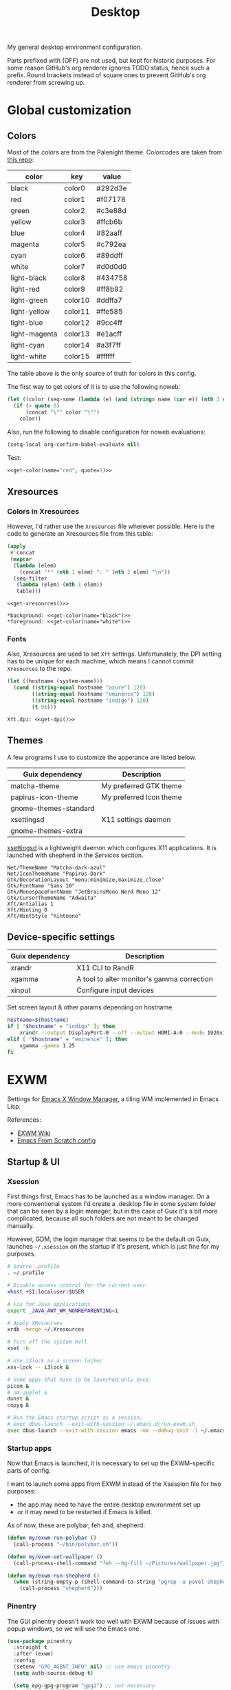 #+TITLE: Desktop
#+TODO: TODO(t) CHECK(s) | OFF(o)
#+PROPERTY: header-args                :mkdirp yes
#+PROPERTY: header-args:emacs-lisp     :eval never-export
#+PROPERTY: header-args:conf-space     :comments link
#+PROPERTY: header-args:conf-unix      :comments link
#+PROPERTY: header-args:conf-windows   :comments link
#+PROPERTY: header-args:conf-xdefaults :comments link
#+PROPERTY: header-args:sh             :tangle-mode (identity #o755) :comments link :shebang "#!/usr/bin/env bash"
#+PROPERTY: header-args:bash           :tangle-mode (identity #o755) :comments link :shebang "#!/usr/bin/env bash"
#+OPTIONS: broken-links:auto h:6 toc:nil

My general desktop environment configuration.

Parts prefixed with (OFF) are not used, but kept for historic purposes. For some reason GitHub's org renderer ignores TODO status, hence such a prefix. Round brackets instead of square ones to prevent GitHub's org renderer from screwing up.

#+TOC: headlines 6

* Contents                                                         :noexport:
:PROPERTIES:
:TOC:      :include all :depth 3
:END:
:CONTENTS:
- [[#global-customization][Global customization]]
  - [[#colors][Colors]]
  - [[#xresources][Xresources]]
    - [[#colors-in-xresources][Colors in Xresources]]
    - [[#fonts][Fonts]]
  - [[#themes][Themes]]
  - [[#device-specific-settings][Device-specific settings]]
- [[#exwm][EXWM]]
  - [[#xsession][Xsession]]
  - [[#startup-apps][Startup apps]]
  - [[#moving-windows][Moving windows]]
  - [[#resizing-windows][Resizing windows]]
  - [[#app-shortcuts][App shortcuts]]
  - [[#move-workspace-to-another-monitor][Move workspace to another monitor]]
  - [[#switch-to-the-opposite-monitor][Switch to the opposite monitor]]
  - [[#switching-buffers][Switching buffers]]
  - [[#keybindings][Keybindings]]
  - [[#pinentry][Pinentry]]
  - [[#modeline][Modeline]]
  - [[#exwm-config][EXWM config]]
- [[#i3wm][i3wm]]
  - [[#general-settings][General settings]]
  - [[#managing-windows][Managing windows]]
  - [[#workspaces][Workspaces]]
  - [[#rules][Rules]]
  - [[#scratchpad][Scratchpad]]
    - [[#launch-script][Launch script]]
    - [[#i3-config][i3 config]]
  - [[#gaps--borders][Gaps & borders]]
    - [[#keybindings][Keybindings]]
  - [[#move--resize-windows][Move & resize windows]]
  - [[#off-intergration-with-dmenu][(OFF) Intergration with dmenu]]
  - [[#integration-with-rofi][Integration with rofi]]
  - [[#launching-apps--misc-keybindings][Launching apps & misc keybindings]]
    - [[#apps][Apps]]
    - [[#media-controls--brightness][Media controls & brightness]]
    - [[#screenshots][Screenshots]]
  - [[#colors][Colors]]
  - [[#off-i3blocks][(OFF) i3blocks]]
  - [[#keyboard-layout][Keyboard Layout]]
  - [[#autostart][Autostart]]
- [[#polybar][Polybar]]
  - [[#launching][Launching]]
  - [[#general-settings][General settings]]
    - [[#colors][Colors]]
    - [[#bar-config][Bar config]]
  - [[#modules][Modules]]
    - [[#ipstack-vpn][ipstack-vpn]]
    - [[#weather][weather]]
    - [[#aw-afk][aw-afk]]
    - [[#pomm][pomm]]
    - [[#sun][sun]]
    - [[#sep][SEP]]
    - [[#tsep][TSEP]]
    - [[#i3][i3]]
    - [[#xkeyboard][xkeyboard]]
    - [[#mpd][mpd]]
    - [[#pulseaudio][pulseaudio]]
    - [[#cpu][cpu]]
    - [[#ram-memory][ram-memory]]
    - [[#swap-memory][swap-memory]]
    - [[#network][network]]
    - [[#date][date]]
    - [[#battery][battery]]
- [[#rofi][Rofi]]
  - [[#theme][Theme]]
  - [[#scripts][Scripts]]
    - [[#buku-bookmarks][Buku bookmarks]]
    - [[#man-pages][Man pages]]
    - [[#emojis][Emojis]]
    - [[#pass][pass]]
- [[#flameshot][Flameshot]]
- [[#dunst][dunst]]
- [[#keynav][keynav]]
  - [[#config][Config]]
  - [[#using-with-picom][Using with picom]]
- [[#picom][Picom]]
  - [[#shadows][Shadows]]
  - [[#fading][Fading]]
  - [[#opacity][Opacity]]
  - [[#general-settings][General settings]]
- [[#zathura][Zathura]]
- [[#various-software][Various software]]
  - [[#browsers][Browsers]]
  - [[#office--multimedia][Office & Multimedia]]
  - [[#latex][LaTeX]]
  - [[#dev][Dev]]
  - [[#manifests][Manifests]]
  - [[#flatpak][Flatpak]]
  - [[#nix][Nix]]
- [[#services][Services]]
  - [[#music][Music]]
  - [[#gnu-mcron][GNU Mcron]]
  - [[#activitywatch][ActivityWatch]]
  - [[#pulseeffects][PulseEffects]]
  - [[#xsettingsd][xsettingsd]]
  - [[#nm-applet][nm-applet]]
  - [[#discord-rich-presence][Discord rich presence]]
  - [[#polkit-authentication-agent][Polkit Authentication agent]]
  - [[#xmodmap][Xmodmap]]
  - [[#vpn][VPN]]
  - [[#davmail][Davmail]]
  - [[#shepherd-config][Shepherd config]]
  - [[#sync][Sync]]
- [[#guix-settings][Guix settings]]
:END:
* Global customization
** Colors
Most of the colors are from the Palenight theme. Colorcodes are taken from [[https://github.com/JonathanSpeek/palenight-iterm2][this repo]]:

#+tblname: colors
| color         | key     | value   |
|---------------+---------+---------|
| black         | color0  | #292d3e |
| red           | color1  | #f07178 |
| green         | color2  | #c3e88d |
| yellow        | color3  | #ffcb6b |
| blue          | color4  | #82aaff |
| magenta       | color5  | #c792ea |
| cyan          | color6  | #89ddff |
| white         | color7  | #d0d0d0 |
| light-black   | color8  | #434758 |
| light-red     | color9  | #ff8b92 |
| light-green   | color10 | #ddffa7 |
| light-yellow  | color11 | #ffe585 |
| light-blue    | color12 | #9cc4ff |
| light-magenta | color13 | #e1acff |
| light-cyan    | color14 | #a3f7ff |
| light-white   | color15 | #ffffff |

The table above is the only source of truth for colors in this config.

The first way to get colors of it is to use the following noweb:
#+NAME: get-color
#+begin_src emacs-lisp :var table=colors name="black" quote=0
(let ((color (seq-some (lambda (e) (and (string= name (car e)) (nth 2 e))) table)))
  (if (> quote 0)
      (concat "\"" color "\"")
    color))
#+end_src

Also, run the following to disable configuration for noweb evaluations:
#+begin_src emacs-lisp
(setq-local org-confirm-babel-evaluate nil)
#+end_src

Test:
#+begin_src emacs-lisp :noweb yes
<<get-color(name="red", quote=1)>>
#+end_src

#+RESULTS:
: #f07178

** Xresources
*** Colors in Xresources
However, I'd rather use the =Xresources= file wherever possible. Here is the code to generate an Xresources file from this table:

#+NAME: get-xresources
#+begin_src emacs-lisp :var table=colors
(apply
 #'concat
 (mapcar
  (lambda (elem)
    (concat "*" (nth 1 elem) ": " (nth 2 elem) "\n"))
  (seq-filter
   (lambda (elem) (nth 1 elem))
   table)))
#+end_src

#+begin_src conf-xdefaults :noweb yes :tangle ~/.Xresources
<<get-xresources()>>

*background: <<get-color(name="black")>>
*foreground: <<get-color(name="white")>>
#+end_src
*** Fonts
Also, Xresources are used to set =Xft= settings. Unfortunately, the DPI setting has to be unique for each machine, which means I cannot commit =Xresources= to the repo.

#+NAME: get-dpi
#+begin_src emacs-lisp
(let ((hostname (system-name)))
  (cond ((string-equal hostname "azure") 120)
        ((string-equal hostname "eminence") 120)
        ((string-equal hostname "indigo") 120)
        (t 96)))
#+end_src

#+begin_src conf-xdefaults :noweb yes :tangle ~/.Xresources
Xft.dpi: <<get-dpi()>>
#+end_src
** Themes
A few programs I use to customize the apperance are listed below.

| Guix dependency       | Description             |
|-----------------------+-------------------------|
| matcha-theme          | My preferred GTK theme  |
| papirus-icon-theme    | My preferred Icon theme |
| gnome-themes-standard |                         |
| xsettingsd            | X11 settings daemon     |
| gnome-themes-extra    |                         |

[[https://github.com/derat/xsettingsd][xsettingsd]] is a lightweight daemon which configures X11 applications. It is launched with shepherd in the [[*Services][Services]] section.

#+begin_src conf-space :tangle ~/.config/xsettingsd/xsettingsd.conf
Net/ThemeName "Matcha-dark-azul"
Net/IconThemeName "Papirus-Dark"
Gtk/DecorationLayout "menu:minimize,maximize,close"
Gtk/FontName "Sans 10"
Gtk/MonospaceFontName "JetBrainsMono Nerd Mono 12"
Gtk/CursorThemeName "Adwaita"
Xft/Antialias 1
Xft/Hinting 0
Xft/HintStyle "hintnone"
#+end_src
** Device-specific settings
| Guix dependency | Description                                |
|-----------------+--------------------------------------------|
| xrandr          | X11 CLI to RandR                           |
| xgamma          | A tool to alter monitor's gamma correction |
| xinput          | Configure input devices                    |

Set screen layout & other params depending on hostname
#+begin_src sh :tangle ~/bin/scripts/screen-layout
hostname=$(hostname)
if [ "$hostname" = "indigo" ]; then
    xrandr --output DisplayPort-0 --off --output HDMI-A-0 --mode 1920x1080 --pos 0x0 --rotate normal --output DVI-D-0 --mode 1920x1080 --pos 1920x0 --rotate normal
elif [ "$hostname" = "eminence" ]; then
    xgamma -gamma 1.25
fi
#+end_src
* EXWM
:PROPERTIES:
:header-args+: :tangle ~/.emacs.d/desktop.el
:END:
Settings for [[https://github.com/ch11ng/exwm][Emacs X Window Manager]], a tiling WM implemented in Emacs Lisp.

References:
- [[https://github.com/ch11ng/exwm/wiki][EXWM Wiki]]
- [[https://github.com/daviwil/emacs-from-scratch/blob/master/Desktop.org][Emacs From Scratch config]]
** Startup & UI
*** Xsession
First things first, Emacs has to be launched as a window manager. On a more conventional system I'd create a .desktop file in some system folder that can be seen by a login manager, but in the case of Guix it's a bit more complicated, because all such folders are not meant to be changed manually.

However, GDM, the login manager that seems to be the default on Guix, launches =~/.xsession= on the startup if it's present, which is just fine for my purposes.

#+begin_src sh :tangle ~/.xsession
# Source .profile
. ~/.profile

# Disable access control for the current user
xhost +SI:localuser:$USER

# Fix for Java applications
export _JAVA_AWT_WM_NONREPARENTING=1

# Apply XResourses
xrdb -merge ~/.Xresources

# Turn off the system bell
xset -b

# Use i3lock as a screen locker
xss-lock -- i3lock &

# Some apps that have to be launched only once.
picom &
# nm-applet &
dunst &
copyq &

# Run the Emacs startup script as a session.
# exec dbus-launch --exit-with-session ~/.emacs.d/run-exwm.sh
exec dbus-launch --exit-with-session emacs -mm --debug-init -l ~/.emacs.d/desktop.el
#+end_src
*** Startup apps
Now that Emacs is launched, it is necessary to set up the EXWM-specific parts of config.

I want to launch some apps from EXWM instead of the Xsession file for two purposes:
- the app may need to have the entire desktop environment set up
- or it may need to be restarted if Emacs is killed.

As of now, these are polybar, feh and, shepherd:
#+begin_src emacs-lisp
(defun my/exwm-run-polybar ()
  (call-process "~/bin/polybar.sh"))

(defun my/exwm-set-wallpaper ()
  (call-process-shell-command "feh --bg-fill ~/Pictures/wallpaper.jpg"))

(defun my/exwm-run-shepherd ()
  (when (string-empty-p (shell-command-to-string "pgrep -u pavel shepherd"))
    (call-process "shepherd")))
#+end_src
*** Pinentry
The GUI pinentry doesn't work too well with EXWM because of issues with popup windows, so we will use the Emacs one.

#+begin_src emacs-lisp
(use-package pinentry
  :straight t
  :after (exwm)
  :config
  (setenv "GPG_AGENT_INFO" nil) ;; use emacs pinentry
  (setq auth-source-debug t)

  (setq epg-gpg-program "gpg2") ;; not necessary
  (require 'epa-file)
  (epa-file-enable)
  (setq epa-pinentry-mode 'loopback)
  (setq epg-pinentry-mode 'loopback)
  (pinentry-start)
  (my/run-in-background "gpgconf --reload gpg-agent"))
#+end_src

#+begin_src conf-space :tangle ~/.gnupg/gpg-agent.conf
default-cache-ttl 3600
max-cache-ttl 3600
allow-emacs-pinentry
allow-loopback-pinentry
#+end_src
*** Modeline
Show the current workspace in the modeline.

#+begin_src emacs-lisp :noweb-ref exwm-mode-line-config :tangle no
(defvar my/exwm-mode-line-info "")

(add-to-list 'mode-line-misc-info
             '(:eval my/exwm-mode-line-info))

(defun my/exwm-mode-line-info-update ()
  (setq my/exwm-mode-line-info
        (concat
         "["
         (propertize (funcall exwm-workspace-index-map exwm-workspace-current-index)
                     'face
                     `(foreground-color . ,(doom-color 'yellow)))
         "]"))
  (setq my/exwm-mode-line-info-no-props (funcall exwm-workspace-index-map exwm-workspace-current-index))
  (force-mode-line-update))

(add-hook 'exwm-workspace-switch-hook #'my/exwm-mode-line-info-update)
#+end_src
** Windows
A bunch of functions related to managing windows in EXWM.

*** Moving windows
My functions for managing windows. I initially wrote these to mimic the i3 behavior for my Emacs + i3 integration, but I want to try to keep them for the EXWM config as well to make the transition less painful.

A predicate which checks whether there is space in the given direction:
#+begin_src emacs-lisp
(defun my/exwm-direction-exists-p (dir)
  (cl-some (lambda (dir)
          (let ((win (windmove-find-other-window dir)))
            (and win (not (window-minibuffer-p win)))))
        (pcase dir
          ('width '(left right))
          ('height '(up down)))))
#+end_src

And a function to move windows with the following behavior:
- if there is space in the required direction, move the Emacs window there;
- if there is no space in the required direction, but space in two orthogonal directions, move the Emacs window so that there is no more space in the orthogonal directions;
#+begin_src emacs-lisp
(defun my/exwm-move-window (dir)
  (let ((other-window (windmove-find-other-window dir))
        (other-direction (my/exwm-direction-exists-p
                          (pcase dir
                            ('up 'width)
                            ('down 'width)
                            ('left 'height)
                            ('right 'height)))))
    (cond
     ((and other-window (not (window-minibuffer-p other-window)))
      (window-swap-states (selected-window) other-window))
     (other-direction
      (evil-move-window dir)))))
#+end_src
*** Resizing windows
A hydra so resize windows. It also mimics i3's behavior somewhat.

#+begin_src emacs-lisp
(setq my/exwm-resize-value 5)

(defun my/exwm-resize-window (dir kind &optional value)
  (unless value
    (setq value my/exwm-resize-value))
  (let* ((is-exwm-floating
          (and (derived-mode-p 'exwm-mode)
               exwm--floating-frame))
         (func (if is-exwm-floating
                   (intern
                    (concat
                     "exwm-layout-"
                     (pcase kind ('shrink "shrink") ('grow "enlarge"))
                     "-window"
                     (pcase dir ('height "") ('width "-horizontally"))))
                 (intern
                  (concat
                   "evil-window"
                   (pcase kind ('shrink "-decrease-") ('grow "-increase-"))
                   (symbol-name dir))))))
    (when is-exwm-floating
      (setq value (* 5 value)))
    (funcall func value)))

(defhydra my/exwm-resize-hydra (:color pink :hint nil :foreign-keys run)
  "
^Resize^
_l_: Increase width   _h_: Decrease width   _j_: Increase height   _k_: Decrease height

_=_: Balance          "
  ("h" (lambda () (interactive) (my/exwm-resize-window 'width 'shrink)))
  ("j" (lambda () (interactive) (my/exwm-resize-window 'height 'grow)))
  ("k" (lambda () (interactive) (my/exwm-resize-window 'height 'shrink)))
  ("l" (lambda () (interactive) (my/exwm-resize-window 'width 'grow)))
  ("=" balance-windows)
  ("q" nil "quit" :color blue))
#+end_src
** Perspectives
My package that integrates perspective.el with EXWM.

References:
- [[https://github.com/SqrtMinusOne/perspective-exwm.el][perspective-exwm.el repo]]

#+begin_src emacs-lisp
(use-package perspective-exwm
  :straight (:host github :repo "SqrtMinusOne/perspective-exwm.el")
  :config
  (setq perspective-exwm-override-initial-name
        '((0 . "misc")
          (1 . "core")
          (2 . "browser")
          (3 . "comms")
          (4 . "dev")))
  (general-define-key
   :keymaps 'perspective-map
   "e" #'perspective-exwm-move-to-workspace
   "E" #'perspective-exwm-copy-to-workspace))
#+end_src
** Workspaces
*** Move workspace to another monitor
A function to move the current workspace to another monitor.

#+begin_src emacs-lisp
(defun my/exwm-workspace-switch-monitor ()
  (interactive)
  (if (plist-get exwm-randr-workspace-monitor-plist exwm-workspace-current-index)
      (setq exwm-randr-workspace-monitor-plist
            (map-delete exwm-randr-workspace-monitor-plist exwm-workspace-current-index))
    (setq exwm-randr-workspace-monitor-plist
          (plist-put exwm-randr-workspace-monitor-plist
                     exwm-workspace-current-index
                     my/exwm-another-monitor)))
  (exwm-randr-refresh))
#+end_src
*** Switch to the opposite monitor
Store the information about which workspace is available on which monitor.

#+begin_src emacs-lisp :noweb-ref exwm-monitor-config :tangle no
(setq my/exwm-monitor-workspace '())

(defun my/exwm-get-current-monitor ()
  (if (plist-get exwm-randr-workspace-monitor-plist exwm-workspace-current-index)
      1 0))

(defun my/exwm-update-current-monitor ()
  (setf (alist-get (my/exwm-get-current-monitor) my/exwm-monitor-workspace)
        exwm-workspace-current-index))

(add-hook 'exwm-workspace-switch-hook
          #'my/exwm-update-current-monitor)
#+end_src

Switch to the opposite monitor. For now, this works only for two monitors because I don't have more.
#+begin_src emacs-lisp :noweb-ref exwm-monitor-config :tangle no
(defun my/exwm-switch-to-other-monitor ()
  (interactive)
  (let* ((current (my/exwm-get-current-monitor))
         (other (seq-some
                 (lambda (m)
                   (and (not (= (car m) current)) (cdr m)))
                 my/exwm-monitor-workspace))
         (focus-follows-mouse nil)
         (mouse-autoselect-window nil))
    (exwm-workspace-switch other)))
#+end_src
** Apps
*** App shortcuts
A +transient+ hydra for shortcuts for the most frequent apps.
#+begin_src emacs-lisp
(use-package transient
  :straight t)

(defun my/run-in-background (command)
  (let ((command-parts (split-string command "[ ]+")))
    (apply #'call-process `(,(car command-parts) nil 0 nil ,@(cdr command-parts)))))

(defhydra my/exwm-apps-hydra (:color blue :hint nil)
  "
^Apps^
_t_: Terminal (Alacritty)
_b_: Browser (Firefox)
_v_: VK
_s_: Slack
_d_: Discord
"
  ("t" (lambda () (interactive) (my/run-in-background "alacritty")))
  ("b" (lambda () (interactive) (my/run-in-background "firefox")))
  ("v" (lambda () (interactive) (my/run-in-background "vk")))
  ("s" (lambda () (interactive) (my/run-in-background "slack-wrapper")))
  ("d" (lambda () (interactive) (my/run-in-background "flatpak run com.discordapp.Discord"))))
#+end_src
*** Locking up
Run i3lock.

#+begin_src emacs-lisp
(defun my/exwm-lock ()
  (interactive)
  (my/run-in-background "i3lock -f -i /home/pavel/Pictures/lock-wallpaper.png"))
#+end_src
*** Auto-assign apps
A function to automatially assign an app to its designated workspace and perspective.

#+begin_src emacs-lisp
(defun my/exwm-configure-window ()
  (interactive)
  (pcase exwm-class-name
    ((or "Firefox" "Nightly")
     (perspective-exwm-assign-window
      :workspace-index 2
      :persp-name "browser"))
    ("Alacritty"
     (perspective-exwm-assign-window
      :persp-name "term"))
    ((or "VK" "Slack" "Discord" "TelegramDesktop")
     (perspective-exwm-assign-window
      :workspace-index 3
      :persp-name "comms"))))

(add-hook 'exwm-manage-finish-hook #'my/exwm-configure-window)
#+end_src
** Keybindings
Setting keybindings for EXWM. This actually has to be in the =:config= block of the =use-package= form, that is it has to be run after EXWM is loaded, so I use noweb to put this block in the correct place.

First, some prefixes for keybindings that are always passed to EXWM instead of the X application in =line-mode=:
#+begin_src emacs-lisp :tangle no :noweb-ref exwm-keybindings
(setq exwm-input-prefix-keys
      `(?\C-x
        ?\C-w
        ?\M-x
        ?\M-u))
#+end_src

Also other local keybindings, that are also available only in =line-mode=:
#+begin_src emacs-lisp :tangle no :noweb-ref exwm-keybindings
(defmacro my/app-command (command)
  `(lambda () (interactive) (my/run-in-background ,command)))

(general-define-key
 :keymaps '(exwm-mode-map)
 "C-q" #'exwm-input-send-next-key
 "<print>" (my/app-command "flameshot gui")
 "<mode-line> s-<mouse-4>" #'perspective-exwm-cycle-exwm-buffers-backward
 "<mode-line> s-<mouse-5>" #'perspective-exwm-cycle-exwm-buffers-forward
 "M-x" #'counsel-M-x
 "M-SPC" (general-key "SPC"))
#+end_src

Simulation keys.
#+begin_src emacs-lisp :tangle no :noweb-ref exwm-keybindings
(setq exwm-input-simulation-keys `((,(kbd "M-w") . ,(kbd "C-w"))
                                   (,(kbd "M-c") . ,(kbd "C-c"))))
#+end_src

And keybindings that are available in both =char-mode= and =line-mode=:
#+begin_src emacs-lisp :tangle no :noweb-ref exwm-keybindings
(setq exwm-input-global-keys
      `(
        ;; Reset to line-mode
        (,(kbd "s-R") . exwm-reset)

        ;; Switch windows
        (,(kbd "s-<left>"). windmove-left)
        (,(kbd "s-<right>") . windmove-right)
        (,(kbd "s-<up>") . windmove-up)
        (,(kbd "s-<down>") . windmove-down)

        (,(kbd "s-h"). windmove-left)
        (,(kbd "s-l") . windmove-right)
        (,(kbd "s-k") . windmove-up)
        (,(kbd "s-j") . windmove-down)

        ;; Moving windows
        (,(kbd "s-H") . (lambda () (interactive) (my/exwm-move-window 'left)))
        (,(kbd "s-L") . (lambda () (interactive) (my/exwm-move-window 'right)))
        (,(kbd "s-K") . (lambda () (interactive) (my/exwm-move-window 'up)))
        (,(kbd "s-J") . (lambda () (interactive) (my/exwm-move-window 'down)))

        ;; Fullscreen
        (,(kbd "s-f") . exwm-layout-toggle-fullscreen)
        (,(kbd "s-F") . exwm-floating-toggle-floating)

        ;; Quit
        (,(kbd "s-Q") . evil-quit)

        ;; Split windows
        (,(kbd "s-s") . evil-window-vsplit)
        (,(kbd "s-v") . evil-window-hsplit)

        ;; Switch perspectives
        (,(kbd "s-,") . persp-prev)
        (,(kbd "s-.") . persp-next)

        ;; Switch buffers
        (,(kbd "s-e") . persp-ivy-switch-buffer)
        (,(kbd "s-E") . my/persp-ivy-switch-buffer-other-window)

        ;; Resize windows
        (,(kbd "s-r") . my/exwm-resize-hydra/body)

        ;; Apps & stuff
        (,(kbd "s-p") . ,(my/app-command "rofi -modi drun,run -show drun"))
        (,(kbd "s-;") . my/exwm-apps-hydra/body)
        (,(kbd "s--") . ,(my/app-command "rofi-pass"))
        (,(kbd "s-=") . ,(my/app-command "rofimoji"))
        (,(kbd "s-i") . ,(my/app-command "copyq menu"))

        ;; Basic controls
        (,(kbd "<XF86AudioRaiseVolume>") . ,(my/app-command "ponymix increase 5 --max-volume 150"))
        (,(kbd "<XF86AudioLowerVolume>") . ,(my/app-command "ponymix decrease 5 --max-volume 150"))
        (,(kbd "<XF86MonBrightnessUp>") . ,(my/app-command "light -A 5"))
        (,(kbd "<XF86MonBrightnessDown>") . ,(my/app-command "light -U 5"))
        (,(kbd "<XF86AudioMute>") . ,(my/app-command "ponymix toggle"))

        (,(kbd "<XF86AudioPlay>") . ,(my/app-command "mpc toggle"))
        (,(kbd "<XF86AudioPause>") . ,(my/app-command "mpc pause"))
        (,(kbd "<print>") . ,(my/app-command "flameshot gui"))

        ;; Switch workspace
        (,(kbd "s-q") . my/exwm-switch-to-other-monitor)
        (,(kbd "s-w") . exwm-workspace-switch)
        (,(kbd "s-W") . exwm-workspace-move-window)
        (,(kbd "s-<tab>") . my/exwm-workspace-switch-monitor)

        ;; Perspectives
        (,(kbd "s-[") . perspective-exwm-cycle-exwm-buffers-backward)
        (,(kbd "s-]") . perspective-exwm-cycle-exwm-buffers-forward)
        (,(kbd "s-<mouse-4>") . perspective-exwm-cycle-exwm-buffers-backward)
        (,(kbd "s-<mouse-5>") . perspective-exwm-cycle-exwm-buffers-forward)
        (,(kbd "s-`") . perspective-exwm-switch-perspective)
        (,(kbd "s-o") . ,(my/app-command "rofi -show window"))

        ;; 's-N': Switch to certain workspace with Super (Win) plus a number key (0 - 9)
        ,@(mapcar (lambda (i)
                    `(,(kbd (format "s-%d" i)) .
                      (lambda ()
                        (interactive)
                        (exwm-workspace-switch-create ,i))))
                  (number-sequence 0 9))))
#+end_src

A function to apply changes to =exwm-input-global-keys=.
#+begin_src emacs-lisp
(defun my/exwm-update-global-keys ()
  (interactive)
  (setq exwm-input--global-keys nil)
  (dolist (i exwm-input-global-keys)
    (exwm-input--set-key (car i) (cdr i)))
  (when exwm--connection
    (exwm-input--update-global-prefix-keys)))
#+end_src
** Fixes
*** Catch and report all errors raised when invoking command hooks
- *CREDIT*: Thanks David! https://github.com/daviwil/exwm/commit/7b1be884124711af0a02eac740bdb69446bc54cc

#+begin_src emacs-lisp :noweb-ref exwm-fixes :tangle no
(defun exwm-input--fake-last-command ()
  "Fool some packages into thinking there is a change in the buffer."
  (setq last-command #'exwm-input--noop)
  (condition-case hook-error
      (progn
        (run-hooks 'pre-command-hook)
        (run-hooks 'post-command-hook))
    ((error)
     (exwm--log "Error occurred while running command hooks: %s\n\nBacktrace:\n\n%s"
                hook-error
                (with-temp-buffer
                  (setq-local standard-output (current-buffer))
                  (backtrace)
                  (buffer-string))))))
#+end_src
*** Improve floating windows behavior
#+begin_src emacs-lisp
(defun my/fix-exwm-floating-windows ()
  (setq-local exwm-workspace-warp-cursor nil)
  (setq-local mouse-autoselect-window nil)
  (setq-local focus-follows-mouse nil))

(add-hook 'exwm-floating-setup-hook #'my/fix-exwm-floating-windows)
#+end_src
** EXWM config
And the EXWM config itself.

#+begin_src emacs-lisp :noweb yes
(defun my/exwm-init ()
  (exwm-workspace-switch 1)

  (my/exwm-run-polybar)
  (my/exwm-set-wallpaper)
  (my/exwm-run-shepherd)
  ;; (with-eval-after-load 'perspective
  ;;   (my/exwm-setup-perspectives))
  )

(defun my/exwm-update-class ()
  (exwm-workspace-rename-buffer (format "EXWM :: %s" exwm-class-name)))

(use-package exwm
  :straight t
  :config
  (setq exwm-workspace-number 5)
  (add-hook 'exwm-init-hook #'my/exwm-init)
  (add-hook 'exwm-update-class-hook #'my/exwm-update-class)

  (require 'exwm-randr)
  (exwm-randr-enable)
  (start-process-shell-command "xrandr" nil "~/bin/scripts/screen-layout")
  (when (string= (system-name) "indigo")
    (setq my/exwm-another-monitor "DVI-D-0")
    (setq exwm-randr-workspace-monitor-plist `(2 ,my/exwm-another-monitor 3 ,my/exwm-another-monitor)))

  (setq exwm-workspace-warp-cursor t)
  (setq mouse-autoselect-window t)
  (setq focus-follows-mouse t)

  <<exwm-monitor-config>>
  <<exwm-keybindings>>
  <<exwm-mode-line-config>>
  <<exwm-fixes>>

  (set-frame-parameter (selected-frame) 'alpha '(90 . 90))
  (add-to-list 'default-frame-alist '(alpha . (90 . 90)))

  (perspective-exwm-mode)
  (exwm-enable))
#+end_src
* i3wm
:PROPERTIES:
:header-args+: :tangle ./.config/i3/config
:END:

| Guix dependency | Disabled |
|-----------------+----------|
| i3-gaps         |          |
| i3lock          | true     |

=i3lock= is disabled because the global one has to be used.

[[https://i3wm.org/][i3wm]] is a manual tiling window manager, which is currently my window manager of choice. I've tried several alternatives, including [[https://xmonad.org/][xmonad]] & [[https://github.com/ch11ng/exwm][EXWM]], but i3 seems to fit my workflow best.

[[https://github.com/Airblader/i3][i3-gaps]] is an i3 fork with a few features like window gaps. I like to enable inner gaps when there is at least one container in a workspace.

References:
- [[https://i3wm.org/docs/][i3wm docs]]
- [[https://github.com/Airblader/i3/wiki][i3-gaps wiki]]

** General settings
#+begin_src conf-space
set $mod Mod4
font pango:monospace 10

# Use Mouse+$mod to drag floating windows to their wanted position
floating_modifier $mod

# Move cursor between monitors
mouse_warping output

# Apply XFCE Settings
# exec xfsettingsd
# exec xiccd

# Set screen layout
exec ~/bin/scripts/screen-layout

# Most needed keybindigs
# reload the configuration file
bindsym $mod+Shift+c reload

# restart i3 inplace (preserves your layout/session, can be used to upgrade i3)
bindsym $mod+Shift+r restart

# exit i3 (logs you out of your X session)
bindsym $mod+Shift+e exec "i3-nagbar -t warning -m 'You pressed the exit shortcut. Do you really want to exit i3? This will end your X session.' -b 'Yes, exit i3' 'i3-msg exit'"
#+end_src
** Managing windows
| Guix dependency     |
|---------------------|
| rust-i3-switch-tabs |

Some keybindings for managing windows.

=emacs-i3-integration= is a script to pass some command to Emacs to get a consistent set of keybindings in both i3 and Emacs. Check out [[file:Emacs.org::i3 integration][the section in Emacs.org]] for details.

Kill focused windows
#+begin_src conf-space
bindsym $mod+Shift+q exec emacs-i3-integration kill
#+end_src

Change focus
#+begin_src conf-space
bindsym $mod+h exec emacs-i3-integration focus left
bindsym $mod+j exec emacs-i3-integration focus down
bindsym $mod+k exec emacs-i3-integration focus up
bindsym $mod+l exec emacs-i3-integration focus right

bindsym $mod+Left exec emacs-i3-integration focus left
bindsym $mod+Down exec emacs-i3-integration focus down
bindsym $mod+Up exec emacs-i3-integration focus up
bindsym $mod+Right exec emacs-i3-integration focus right
#+end_src

Move windows around
#+begin_src conf-space
bindsym $mod+Shift+h exec emacs-i3-integration move left
bindsym $mod+Shift+j exec emacs-i3-integration move down
bindsym $mod+Shift+k exec emacs-i3-integration move up
bindsym $mod+Shift+l exec emacs-i3-integration move right

bindsym $mod+Shift+Left exec emacs-i3-integration move left
bindsym $mod+Shift+Down exec emacs-i3-integration move down
bindsym $mod+Shift+Up exec emacs-i3-integration move up
bindsym $mod+Shift+Right exec emacs-i3-integration move right
#+end_src

Split windows
#+begin_src conf-space
bindsym $mod+s exec emacs-i3-integration split h
bindsym $mod+v exec emacs-i3-integration split v
#+end_src

Switch tabs
#+begin_src conf-space
bindsym $mod+period exec i3-switch-tabs right
bindsym $mod+comma exec i3-switch-tabs left
#+end_src

Enter fullscreen mode
#+begin_src conf-space
# enter fullscreen mode for the focused container
bindsym $mod+f fullscreen toggle
bindsym $mod+c fullscreen toggle global
#+end_src

Changing layout
#+begin_src conf-space
bindsym $mod+w layout stacking
bindsym $mod+t layout tabbed
bindsym $mod+e exec emacs-i3-integration layout toggle split
#+end_src

Toggle tiling/floating, switch between tiled and floating windows
#+begin_src conf-space
bindsym $mod+Shift+f floating toggle
bindsym $mod+z focus mode_toggle
#+end_src

Switching outputs
#+begin_src conf-space
bindsym $mod+Tab move workspace to output right
bindsym $mod+q focus output right
#+end_src

Focus parent and child container
#+begin_src conf-space
bindsym $mod+a focus parent
bindsym $mod+Shift+A focus child
#+end_src

Toggle sticky
#+begin_src conf-space
bindsym $mod+i sticky toggle
#+end_src

Set windows as floating and sticky, move to the top right.
#+begin_src conf-space
bindsym $mod+x floating enable; sticky enable; move position 1220 0; resize set width 700 px
#+end_src
** Workspaces
#+begin_src conf-space
set $w1 "1 🚀"
set $w2 "2 🌍"
set $w3 "3 💬"
set $w4 "4 🛠️️"
set $w7 "7 🛰️"
set $w8 "8 📝"
set $w9 "9 🎵"
set $w10 "10 📦"

bindsym $mod+1 workspace $w1
bindsym $mod+2 workspace $w2
bindsym $mod+3 workspace $w3
bindsym $mod+4 workspace $w4
bindsym $mod+5 workspace 5
bindsym $mod+6 workspace 6
bindsym $mod+7 workspace $w7
bindsym $mod+8 workspace $w8
bindsym $mod+9 workspace $w9
bindsym $mod+0 workspace $w10

# move focused container to workspace
bindsym $mod+Shift+1 move container to workspace $w1
bindsym $mod+Shift+2 move container to workspace $w2
bindsym $mod+Shift+3 move container to workspace $w3
bindsym $mod+Shift+4 move container to workspace $w4
bindsym $mod+Shift+5 move container to workspace 5
bindsym $mod+Shift+6 move container to workspace 6
bindsym $mod+Shift+7 move container to workspace $w7
bindsym $mod+Shift+8 move container to workspace $w8
bindsym $mod+Shift+9 move container to workspace $w9
bindsym $mod+Shift+0 move container to workspace $w10
#+end_src

** Rules
Rules to automatically assign applications to workspaces and do other stuff, like enable floating.

Most apps can be distinguished by a WM class (you can get one with [[https://www.x.org/releases/X11R7.5/doc/man/man1/xprop.1.html][xprop]]), but in some cases it doesn't work, e.g. for terminal applications. In that case rules can be based on a window title, for instance.

However, watch out for the following: rule such as ~for_window [title="ncmpcpp.*"] move to workspace $w9~ will move *any* window with a title starting with =ncmpcpp= to workspace =$w9=. For instance, it moves your browser when you google "ncmpcpp".

#+begin_src conf-space
assign [class="Emacs"] $w1
assign [class="qutebrowser"] $w2
assign [class="firefox"] $w2
assign [class="VK"] $w3
assign [class="Slack"] $w3
assign [class="discord"] $w3
assign [class="TelegramDesktop"] $w3
assign [class="Postman"] $w4
assign [class="Chromium-browse"] $w4
assign [class="chromium"] $w4
assign [class="google-chrome"] $w4
assign [title="Vue Developer Tools"] $w4
assign [class="Google Play Music Desktop Player"] $w9
assign [class="jetbrains-datagrip"] $w4
assign [class="zoom"] $w7
assign [class="skype"] $w7
assign [class="Mailspring"] $w8
assign [class="Thunderbird"] $w8
assign [class="Joplin"] $w8
assign [class="keepassxc"] $w10

for_window [title="VirtScreen"] floating enable

for_window [title="ncmpcpp.*"] move to workspace $w9
for_window [title="newsboat.*"] move to workspace $w9
for_window [title=".*run_wego"] move to workspace $w9
for_window [class="cinnamon-settings*"] floating enable
for_window [title="Picture-in-Picture"] sticky enable
for_window [window_role="GtkFileChooserDialog"] resize set width 1000 px height 800 px
for_window [window_role="GtkFileChooserDialog"] move position center
#+end_src
** Scratchpad
Scratch terminal, inspired by [[https://www.youtube.com/watch?v=q-l7DnDbiiU][this Luke Smith's video]].
*** Launch script
First of all, we have to distinguish a scratchpad terminal from a normal one. To do that, one can create st with a required classname.

Then, it would be cool not to duplicate scratchpads, so the following script first looks for a window with a created classname. If it exists, the script just toggles the scratchpad visibility. Otherwise, a new instance of a window is created.
#+begin_src bash :tangle ./bin/scripts/dropdown
CLASSNAME="dropdown_tmux"
COMMAND="alacritty --class $CLASSNAME -e tmux new-session -s $CLASSNAME"
pid=$(xdotool search --classname "dropdown_tmux")
if [[ ! -z $pid  ]]; then
    i3-msg scratchpad show
else
    setsid -f ${COMMAND}
fi
#+end_src
*** i3 config
#+begin_src conf-space
# Scratchpad
for_window [instance="dropdown_*"] floating enable
for_window [instance="dropdown_*"] move scratchpad
for_window [instance="dropdown_*"] sticky enable
for_window [instance="dropdown_*"] scratchpad show
for_window [instance="dropdown_*"] move position center

bindsym $mod+u exec ~/bin/scripts/dropdown
#+end_src
** Gaps & borders
The main reason to use i3-gaps
#+begin_src conf-space
# Borders
# for_window [class=".*"] border pixel 0
default_border pixel 3
hide_edge_borders both

# Gaps
set $default_inner 10
set $default_outer 0

gaps inner $default_inner
gaps outer $default_outer

smart_gaps on
#+end_src
*** Keybindings
#+begin_src conf-space
mode "inner gaps" {
    bindsym plus gaps inner current plus 5
    bindsym minus gaps inner current minus 5
    bindsym Shift+plus gaps inner all plus 5
    bindsym Shift+minus gaps inner all minus 5
    bindsym 0 gaps inner current set 0
    bindsym Shift+0 gaps inner all set 0

    bindsym r gaps inner current set $default_inner
    bindsym Shift+r gaps inner all set $default_inner

    bindsym Return mode "default"
    bindsym Escape mode "default"
}

mode "outer gaps" {
    bindsym plus gaps outer current plus 5
    bindsym minus gaps outer current minus 5
    bindsym Shift+plus gaps outer all plus 5
    bindsym Shift+minus gaps outer all minus 5
    bindsym 0 gaps outer current set 0
    bindsym Shift+0 gaps outer all set 0

    bindsym r gaps outer current set $default_outer
    bindsym Shift+r gaps outer all set $default_outer

    bindsym Return mode "default"
    bindsym Escape mode "default"
}

bindsym $mod+g mode "inner gaps"
bindsym $mod+Shift+g mode "outer gaps"
#+end_src
** Move & resize windows
| Guix dependency             |
|-----------------------------|
| python-i3-balance-workspace |

A more or less standard set of keybindings to move & resize floating windows. Just be careful to always make a way to return from these new modes, otherwise you'd end up in a rather precarious situation.

[[https://github.com/atreyasha/i3-balance-workspace][i3-balance-workspace]] is a small Python package to balance the i3 windows, but for the Emacs integration I also want this button to balance the Emacs windows, so here is a small script to do just that.

#+begin_src bash :tangle ~/bin/scripts/i3-emacs-balance-windows
if [[ $(xdotool getactivewindow getwindowname) =~ ^emacs(:.*)?@.* ]]; then
    emacsclient -e "(balance-windows)" &
fi
i3_balance_workspace
#+end_src

#+begin_src conf-space
mode "resize" {

    bindsym h exec emacs-i3-integration resize shrink width 10 px or 10 ppt
    bindsym j exec emacs-i3-integration resize grow height 10 px or 10 ppt
    bindsym k exec emacs-i3-integration resize shrink height 10 px or 10 ppt
    bindsym l exec emacs-i3-integration resize grow width 10 px or 10 ppt

    bindsym Shift+h exec emacs-i3-integration resize shrink width 100 px or 100 ppt
    bindsym Shift+j exec emacs-i3-integration resize grow height 100 px or 100 ppt
    bindsym Shift+k exec emacs-i3-integration resize shrink height 100 px or 100 ppt
    bindsym Shift+l exec emacs-i3-integration resize grow width 100 px or 100 ppt

    # same bindings, but for the arrow keys
    bindsym Left  exec emacs-i3-integration resize shrink width 10 px or 10 ppt
    bindsym Down  exec emacs-i3-integration resize grow height 10 px or 10 ppt
    bindsym Up    exec emacs-i3-integration resize shrink height 10 px or 10 ppt
    bindsym Right exec emacs-i3-integration resize grow width 10 px or 10 ppt

    bindsym Shift+Left  exec emacs-i3-integration resize shrink width 100 px or 100 ppt
    bindsym Shift+Down  exec emacs-i3-integration resize grow height 100 px or 100 ppt
    bindsym Shift+Up    exec emacs-i3-integration resize shrink height 100 px or 100 ppt
    bindsym Shift+Right exec emacs-i3-integration resize grow width 100 px or 100 ppt

    bindsym equal exec i3-emacs-balance-windows

    # back to normal: Enter or Escape
    bindsym Return mode "default"
    bindsym Escape mode "default"
}

bindsym $mod+r mode "resize"

mode "move" {
    bindsym $mod+Tab focus right

    bindsym Left  move left
    bindsym Down  move down
    bindsym Up    move up
    bindsym Right move right

    bindsym h     move left
    bindsym j     move down
    bindsym k     move up
    bindsym l     move right

    # back to normal: Enter or Escape
    bindsym Return mode "default"
    bindsym Escape mode "default"
}

bindsym $mod+m mode "move" focus floating
#+end_src
** OFF (OFF) Intergration with dmenu
[[https://tools.suckless.org/dmenu/][dmenu]] is a dynamic menu program for X. I've opted out of using it in favour of rofi, but here is a relevant bit of config.

Scripts are located in the =bin/scripts= folder.
#+begin_src conf-space :tangle no
# dmenu
bindsym $mod+d exec i3-dmenu-desktop --dmenu="dmenu -l 10"
bindsym $mod+apostrophe mode "dmenu"

mode "dmenu" {
    bindsym d exec i3-dmenu-desktop --dmenu="dmenu -l 10"; mode default
    bindsym p exec dmenu_run -l 10; mode default
    bindsym m exec dmenu-man; mode default
    bindsym b exec dmenu-buku; mode default
    bindsym f exec dmenu-explore; mode default
    bindsym t exec dmenu-tmuxp; mode default
    bindsym Escape mode "default"
}

bindsym $mod+b exec --no-startup-id dmenu-buku
#+end_src
** Integration with rofi
Keybindings to launch [[https://github.com/davatorium/rofi][rofi]]. For more detail, look the [[*Rofi]] section.
#+begin_src conf-space
bindsym $mod+d exec "rofi -modi 'drun,run' -show drun"
bindsym $mod+b exec --no-startup-id rofi-buku-mine
bindsym $mod+minus exec rofi-pass
bindsym $mod+equal exec rofimoji

bindsym $mod+apostrophe mode "rofi"

mode "rofi" {
    bindsym d exec "rofi -modi 'drun,run' -show drun"
    bindsym m exec rofi-man; mode default
    bindsym b exec rofi-buku-mine; mode default
    bindsym k exec rofi-pass; mode default
    bindsym Escape mode "default"
}
#+end_src
** Launching apps & misc keybindings
I prefer to use a separate mode to launch most of my apps, with some exceptions.
*** Apps
#+begin_src conf-space
# Launch apps
# start a terminal at workspace 1
bindsym $mod+Return exec "i3-msg 'workspace 1 🚀; exec alacritty'"

bindsym $mod+p exec "copyq menu"
bindsym $mod+Shift+x exec "i3lock -f -i /home/pavel/Pictures/lock-wallpaper.png"

bindsym $mod+semicolon mode "apps"

mode "apps" {
    bindsym Escape mode "default"
    bindsym b exec firefox; mode default
    bindsym v exec vk; mode default
    bindsym s exec slack-wrapper; mode default;
    bindsym d exec "flatpak run com.discordapp.Discord"; mode default;
    bindsym m exec "alacritty -e ncmpcpp"; mode default
    bindsym c exec "copyq toggle"; mode default
    bindsym k exec "keepassxc"; mode default
    # bindsym e exec mailspring; mode default
    bindsym a exec emacs; mode default
    bindsym n exec "alacritty -e newsboat"; mode default
    bindsym w exec "alacritty /home/pavel/bin/scripts/run_wego"; mode default
    # bindsym a exec emacsclient -c; mode default
    # bindsym Shift+a exec emacs; mode default
}
#+end_src
*** Media controls & brightness
#+begin_src conf-space
# Pulse Audio controls
bindsym XF86AudioRaiseVolume exec --no-startup-id "ponymix increase 5 --max-volume 150"
bindsym XF86AudioLowerVolume exec --no-startup-id "ponymix decrease 5 --max-volume 150"
bindsym XF86AudioMute exec --no-startup-id "ponymix toggle"

exec --no-startup-id xmodmap -e 'keycode 135 = Super_R' && xset -r 135
bindsym $mod+F2 exec --no-startup-id "ponymix increase 5"
bindsym $mod+F3 exec --no-startup-id "ponymix decrease 5"

# Media player controls
bindsym XF86AudioPlay exec mpc toggle
bindsym XF86AudioPause exec mpc pause
bindsym XF86AudioNext exec mpc next
bindsym XF86AudioPrev exec mpc prev

# Screen brightness
bindsym XF86MonBrightnessUp exec light -A 5
bindsym XF86MonBrightnessDown exec light -U 5
#+end_src
*** Screenshots
#+begin_src conf-space
# Screenshots
bindsym --release Print exec "flameshot gui"
bindsym --release Shift+Print exec "xfce4-screenshooter"
#+end_src
** Colors
Application of the XResources theme to the WM.
#+begin_src conf-space
exec xrdb -merge $HOME/.Xresources

# Colors
set_from_resource $bg-color            background
set_from_resource $active-color        color4
set_from_resource $inactive-bg-color   color8
set_from_resource $text-color          foreground
set_from_resource $inactive-text-color color7
set_from_resource $urgent-bg-color     color1
set_from_resource $urgent-text-color   color0

# window colors
#                       border              background         text                 indicator       child border
client.focused          $active-color       $bg-color          $text-color          $bg-color       $active-color
client.unfocused        $bg-color           $inactive-bg-color $inactive-text-color $bg-color       $bg-color
client.focused_inactive $active-color       $inactive-bg-color $inactive-text-color $bg-color       $bg-color
client.urgent           $urgent-bg-color    $urgent-bg-color   $urgent-text-color   $bg-color       $urgent-bg-color
#+end_src
** OFF (OFF) i3blocks
I've opted out of i3bar & [[https://github.com/vivien/i3blocks][i3blocks]] for [[https://github.com/polybar/polybar][polybar]]
#+begin_src conf-space :tangle no
bar {
    status_command i3blocks -c ~/.config/i3/i3blocks.conf
    i3bar_command i3bar
    font pango:monospace 12
    output HDMI-A-0
    tray_output none
    colors {
        background $bg-color
        separator #757575
        #                  border             background         text
        focused_workspace  $bg-color          $bg-color          $text-color
        inactive_workspace $inactive-bg-color $inactive-bg-color $inactive-text-color
        urgent_workspace   $urgent-bg-color   $urgent-bg-color   $urgent-text-color
    }
}

bar {
    status_command i3blocks -c ~/.config/i3/i3blocks.conf
    i3bar_command i3bar
    font pango:monospace 10
    output DVI-D-0
    colors {
        background $bg-color
        separator #757575
        #                  border             background         text
        focused_workspace  $bg-color          $bg-color          $text-color
        inactive_workspace $inactive-bg-color $inactive-bg-color $inactive-text-color
        urgent_workspace   $urgent-bg-color   $urgent-bg-color   $urgent-text-color
    }
}
#+end_src
** Keyboard Layout
A script to set Russian-English keyboard layout:
#+begin_src bash :tangle ./bin/scripts/set_layout
setxkbmap -layout us,ru
setxkbmap -model pc105 -option 'grp:win_space_toggle' -option 'grp:alt_shift_toggle'
#+end_src

A script to toggle the layout
#+begin_src bash :tangle ./bin/scripts/toggle_layout
if setxkbmap -query | grep -q us,ru; then
    setxkbmap -layout us
    setxkbmap -option
else
    setxkbmap -layout us,ru
    setxkbmap -model pc105 -option 'grp:win_space_toggle' -option 'grp:alt_shift_toggle'
fi
#+end_src

And the relevant i3 settings:
#+begin_src conf-space
# Layout
exec_always --no-startup-id set_layout
bindsym $mod+slash exec toggle_layout
#+end_src
** Autostart
#+begin_src conf-space
# Polybar
exec_always --no-startup-id "bash /home/pavel/bin/polybar.sh"

# Wallpaper
exec_always "feh --bg-fill ~/Pictures/wallpaper.jpg"

# Picom
exec picom

# Keynav
exec keynav

# Applets
exec --no-startup-id nm-applet
# exec --no-startup-id /usr/bin/blueman-applet

exec shepherd
exec dunst
exec copyq
exec "xmodmap ~/.Xmodmap"
# exec "xrdb -merge ~/.Xresources"
# exec "bash ~/bin/autostart.sh"
#+end_src
* Polybar
:PROPERTIES:
:header-args:conf-windows: :tangle ./.config/polybar/config :comments link
:END:

| Category        | Guix dependency | Description |
|-----------------+-----------------+-------------|
| desktop-polybar | polybar         | statusbar   |

[[https://github.com/polybar/polybar][Polybar]] is a nice-looking, WM-agnostic statusbar program.

I switched to polybar because I wanted to try out some WMs other than i3, but decided to stick with i3 for now.

Don't forget to install the Google Noto Color Emoji font. Guix package with all Noto fonts is way too large.

References:
- [[https://github.com/polybar/polybar/wiki][polybar docs]]
** General settings
*** Colors
First, let's use xrdb colors in polybar. To avoid code duplication, I generate them via noweb.

#+NAME: get-polybar-colors
#+begin_src emacs-lisp :var table=colors :tangle no
(mapconcat
  (lambda (elem)
    (format "%s = ${xrdb:%s}" (nth 0 elem) (nth 1 elem)))
  (seq-filter
   (lambda (elem) (nth 1 elem))
   table)
   "\n")
#+end_src

#+begin_src conf-windows :noweb yes
[colors]
<<get-polybar-colors()>>

background = ${xrdb:background}
; foreground = ${xrdb:foreground}
#+end_src
*** Glyphs
Also, let's try to use some glyphs. The [[https://github.com/adi1090x/polybar-themes][polybar-themes]] repository can give some inspiration on what is possible, here I am replicating a powerline-ish look.

Although polybar makes it a bit more awkward than it could've been. The approach is to put a glyph between two blocks like this:
#+begin_example
block1  block2
#+end_example

And set the colors like that:
|            | block1 | glyph | block 2 |
|------------+--------+-------+---------|
| foreground | F1     | B2    | F2      |
| background | B1     | B1    | B2      |

So, let's define the glyph symbols:
#+begin_src conf-windows
[glyph]
gleft = 
gright = 
#+end_src
*** Modules
To make life a bit easier, I'll define a single source of truth for modules and their colors here.

So, here is a table with all modules.

#+NAME: polybar_modules
| Index | Module      | Color         | Glyph |
|-------+-------------+---------------+-------|
|     1 | pulseaudio  | light-magenta | +     |
|     2 | mpd         | magenta       | +     |
|     9 | battery     | light-cyan    | +     |
|     3 | cpu         | cyan          | +     |
|     4 | ram-memory  | light-green   | +     |
|     5 | swap-memory | green         | +     |
|     6 | network     | light-red     | +     |
|     7 | openvpn     | light-red     |       |
|     8 | xkeyboard   | red           | +     |
|    10 | weather     | light-yellow  | +     |
|    12 | sun         | yellow        | +     |
|    13 | aw-afk      | light-blue    | +     |
|    14 | date        | blue          | +     |

Some functions to use colors in the individual modules:
#+NAME: get-polybar-bg
#+begin_src emacs-lisp :var table=polybar_modules module="pulseaudio"
(format
 "${colors.%s}"
 (nth
  2
  (seq-find
   (lambda (el) (string-equal (nth 1 el) module))
   table)))
#+end_src

#+NAME: get-polybar-fg
#+begin_src emacs-lisp module="pulseaudio"
"${colors.black}"
#+end_src

Also, I want to exclude some modules from certain monitors and machines. For now this concerns just the battery module, so I exclude it from the monitors of my desktop PC. In future I may need to rework this to include hostname, but as long as all my machines have separate monitor names, it works fine.

#+NAME: polybar_modules_exclude
| Monitor  | Exclude |
|----------+---------|
| DVI-D-0  | battery |
| HDMI-A-0 | battery |

Now, we need to generate a set of glyphs. The code below generates all the required glyhps so that every combination of neighoring colors in the bar had one.
#+NAME: polybar_extra_colors
| Color 1    | Color 2       |
|------------+---------------|
| background | white         |
| background | light-magenta |
| blue       | background    |

#+NAME: polybar-generate-glyphs
#+begin_src emacs-lisp :var table=polybar_modules exclude-table=polybar_modules_exclude extra=polybar_extra_colors
(let* ((monitors
        (thread-last
          exclude-table
          (seq-map (lambda (el) (nth 0 el)))
          (seq-uniq)))
       (exclude-combinations
        (seq-map
         (lambda (monitor)
           (seq-map
            (lambda (el) (nth 1 el))
            (seq-filter
             (lambda (el) (and (string-equal (nth 0 el) monitor)
                               (nth 1 el)))
             exclude-table)))
         `(,@monitors "")))
       (module-glyph-combinations
        (thread-last
          exclude-combinations
          (seq-map
           (lambda (exclude)
             (thread-last
               table
               (seq-filter
                (lambda (elt)
                  (not (or
                        (member (nth 1 elt) exclude)
                        (not (string-equal (nth 3 elt) "+"))))))
               ;; (seq-map (lambda (elt) (nth 1 elt)))
               )))
          (seq-uniq)))
       (color-changes nil))
  (dolist (e extra)
    (add-to-list
     'color-changes
     (concat (nth 0 e) "--" (nth 1 e))))
  (dolist (comb module-glyph-combinations)
    (dotimes (i (1- (length comb)))
      (add-to-list
       'color-changes
       (concat (nth 2 (nth i comb))
               "--"
               (nth 2 (nth (1+ i) comb))))))
  (mapconcat
   (lambda (el)
     (let ((colors (split-string el "--")))
       (format "
[module/glyph-%s--%s]
type = custom/text
content-background = ${colors.%s}
content-foreground = ${colors.%s}
content = ${glyph.gright}
content-font = 5"
               (nth 0 colors)
               (nth 1 colors)
               (nth 0 colors)
               (nth 1 colors))))
   color-changes
   "\n"))
#+end_src

#+begin_src conf-windows :noweb yes
<<polybar-generate-glyphs()>>
#+end_src

And a set of modules interweaved with corresponding glyphs for each monitor:
#+NAME: polybar-generate-modules
#+begin_src emacs-lisp :var table=polybar_modules exclude-table=polybar_modules_exclude monitor="DVI-D-0" first-color="background" last-color="background"
(let* ((exclude-modules
        (thread-last
          exclude-table
          (seq-filter (lambda (el) (string-equal (nth 0 el) monitor)))
          (seq-map (lambda (el) (nth 1 el)))))
       (modules
        (thread-last
          table
          (seq-filter (lambda (el) (not (member (nth 1 el) exclude-modules))))))
       (prev-color first-color)
       (ret nil))
  (concat
   (mapconcat
    (lambda (el)
      (apply
       #'concat
       (list
        (when (string-equal (nth 3 el) "+")
          (setq ret (format "glyph-%s--%s " prev-color (nth 2 el)))
          (setq prev-color (nth 2 el))
          ret)
        (nth 1 el))))
    modules
    " ")
   (unless (string-empty-p last-color) (format " glyph-%s--%s " prev-color last-color))))
#+end_src

*** Global bar config
Global bar configuration.

Monitor config and base colors.

#+begin_src conf-windows
[bar/mybar]
monitor = ${env:MONITOR:}
width = 100%
height = ${env:HEIGHT:27}
fixed-center = false
bottom=true

background = ${colors.background}
foreground = ${colors.black}
#+end_src

Some geometry settings. These are set this way to make glyphs look the way they should

#+begin_src conf-windows
; line-size = 3
line-color = #f00

padding = 0

module-margin-left = 0
module-margin-right = 0
margin-bottom = 0
margin-top = 0

; underline-size = 0
border-size = 0

offset-x = 0
offset-y = 0
radius = 0.0
#+end_src

Fonts
#+begin_src conf-windows
; font-0 = ${env:FONT0:pango:monospace:size=10;1}
; font-1 = ${env:FONT1:NotoEmoji:scale=10:antialias=false;0}
; font-2 = ${env:FONT2:fontawesome:pixelsize=10;1}
; font-3 = ${env:FONT3:JetBrains Mono Nerd Font:monospace:size=10;1}

font-0 = pango:monospace:size=13;2
font-1 = NotoEmoji:scale=10:antialias=false;1
font-2 = fontawesome:pixelsize=13;3
font-3 = JetBrains Mono Nerd Font:monospace:size=13;4
font-4 = JetBrains Mono Nerd Font:monospace:size=17;4
#+end_src

Modules. Because I sometimes set up different blocks on different monitors, they are set via environment variables.
#+begin_src conf-windows
; modules-left = i3
; modules-center = test
modules-right = ${env:RIGHT_BLOCKS}

tray-position = ${env:TRAY:right}
tray-padding = 0
tray-maxsize = 16
tray-background = ${colors.background}

wm-restack = i3
; override-redirect = true

scroll-up = i3wm-wsnext
scroll-down = i3wm-wsprev

; cursor-click = pointer
; cursor-scroll = ns-resize
#+end_src

Misc settings.
#+begin_src conf-windows
[settings]
screenchange-reload = true
compositing-background = source
compositing-foreground = over
compositing-overline = over
compositing-underline = over
compositing-border = over

[global/wm]
margin-top = 0
margin-bottom = 0
#+end_src
*** Launch script
The script below allows me to:
- have different blocks on my two different-sized monitors and my laptop;
- have different settings on my desktop PC and laptop;

#+begin_src bash :tangle ./bin/polybar.sh :noweb yes
hostname=$(hostname)
# Settings varying on the hostname
export WLAN_INTERFACE=$(nmcli -f DEVICE con show | grep -Ev "(.*docker.*|DEVICE|br.*|tun.*|veth.*|--)" | xargs)
if [ "$hostname" = "azure" ]; then
    TRAY_MONITOR="eDP-1"
    # export WLAN_INTERFACE="wlp3s0"
elif [ "$hostname" = "eminence" ]; then
    TRAY_MONITOR="eDP"
    # export WLAN_INTERFACE="wlo1"
else
    TRAY_MONITOR="HDMI-A-0"
    # export WLAN_INTERFACE="wlp35s0f3u2"
fi

# Setting varying on the monitor
declare -A FONT_SIZES=(
    ["eDP"]="13"
    ["eDP-1"]="13"
    ["DVI-D-0"]="13"
    ["HDMI-A-0"]="13"
)
declare -A EMOJI_SCALE=(
    ["eDP"]="9"
    ["eDP-1"]="9"
    ["DVI-D-0"]="10"
    ["HDMI-A-0"]="10"
)
declare -A BAR_HEIGHT=(
    ["eDP"]="29"
    ["eDP-1"]="29"
    ["DVI-D-0"]="29"
    ["HDMI-A-0"]="29"
)
declare -A BLOCKS=(
    ["eDP"]="<<polybar-generate-modules(monitor="eDP")>>"
    ["eDP-1"]="<<polybar-generate-modules(monitor="eDP-1")>>"
    ["DVI-D-0"]="<<polybar-generate-modules(monitor="DVI-D-0")>>"
    ["HDMI-A-0"]="<<polybar-generate-modules(monitor="HDMI-A-0")>>"
)

# Geolocation for some modules
export LOC="SPB"

# export IPSTACK_API_KEY=$(pass show My_Online/APIs/ipstack | head -n 1)

pkill polybar
for m in $(xrandr --query | grep " connected" | cut -d" " -f1); do
    export MONITOR=$m
    if [ "$MONITOR" = "$TRAY_MONITOR" ]; then
        export TRAY="right"
    else
        export TRAY="none"
    fi
    SIZE=${FONT_SIZES[$MONITOR]}
    SCALE=${EMOJI_SCALE[$MONITOR]}
    if [[ -z "$SCALE" ]]; then
        continue
    fi
    # export FONT0="pango:monospace:size=$SIZE;1"
    # export FONT1="NotoEmoji:scale=$SCALE:antialias=false;1"
    # export FONT2="fontawesome:pixelsize=$SIZE;1"
    # export FONT3="JetBrains Mono Nerd Font:monospace:size=15;1"
    export HEIGHT=${BAR_HEIGHT[$MONITOR]}
    export RIGHT_BLOCKS=${BLOCKS[$MONITOR]}
    polybar mybar &
done
#+end_src
** Individual modules
Some of the custom modules below use Org mode noweb to evaluate colors, because it's faster than querying =xrdb= at runtime. I wish I could reference polybar values there, but [[https://github.com/polybar/polybar/issues/615][it looks like this is impossible]].

If you want to copy something, you can go to the [[file:bin/polybar/][bin/polybar]] folder.

*** pulseaudio
PulseAudio status
#+begin_src conf-windows :noweb yes
[module/pulseaudio]
type = internal/pulseaudio
use-ui-max = true

bar-volume-width = 7
; bar-volume-foreground-0 = ${colors.white}
; bar-volume-foreground-1 = ${colors.yellow}
; bar-volume-foreground-2 = ${colors.yellow}
; bar-volume-foreground-3 = ${colors.blue}
; bar-volume-foreground-4 = ${colors.blue}
; bar-volume-foreground-5 = ${colors.green}
; bar-volume-foreground-6 = ${colors.green}
bar-volume-gradient = false
bar-volume-indicator = |
bar-volume-indicator-font = 2
bar-volume-fill = ─
bar-volume-fill-font = 2
bar-volume-empty = ─
bar-volume-empty-font = 2
; bar-volume-empty-foreground = ${colors.light-white}

format-volume = ♪ <ramp-volume> <label-volume>
label-volume = %percentage%%

ramp-volume-0 = ▁
ramp-volume-1 = ▂
ramp-volume-2 = ▃
ramp-volume-3 = ▄
ramp-volume-4 = ▅
ramp-volume-5 = ▆
ramp-volume-6 = ▇
ramp-volume-7 = █

format-muted = ♪ <label-muted>
label-muted = MUTE

format-volume-background = <<get-polybar-bg(module="pulseaudio")>>
format-muted-background = <<get-polybar-bg(module="pulseaudio")>>

; format-volume-underline = ${colors.white}
; format-muted-underline = ${colors.light-black}
#+end_src

*** mpd
[[https://www.musicpd.org/][Music Player Daemon]] status
#+begin_src conf-windows :noweb yes
[module/mpd]
type = internal/mpd

format-playing = <toggle> <label-time> <label-song>
format-paused = <toggle> <label-time> <label-song>
format-stopped = " "
label-song = [%album-artist%] %title%
label-time = %elapsed%/%total%

label-song-maxlen = 30
label-song-ellipsis = true

; format-playing-underline = ${colors.yellow}
; format-paused-underline = ${colors.yellow}
; format-stopped-underline = ${colors.yellow}

format-playing-background = <<get-polybar-bg(module="mpd")>>
format-paused-background = <<get-polybar-bg(module="mpd")>>
format-stopped-background = <<get-polybar-bg(module="mpd")>>

label-separator = 0
separator-foreground = ${colors.red}

icon-pause = 
icon-play = 
icon-stop = 
icon-prev = 1
icon-next = 2
#+end_src

*** cpu
CPU usage
#+begin_src conf-windows :noweb yes
[module/cpu]
type = internal/cpu
format = " <label>"
label = %percentage%%
format-background = <<get-polybar-bg(module="cpu")>>
#+end_src
*** ram-memory
RAM usage
#+begin_src conf-windows :noweb yes
[module/ram-memory]
type = internal/memory
interval = 10

ramp-used-0 = ▁
ramp-used-1 = ▂
ramp-used-2 = ▃
ramp-used-3 = ▄
ramp-used-4 = ▅
ramp-used-5 = ▆
ramp-used-6 = ▇
ramp-used-7 = █

format =  <label>
label=%gb_used:.1f%

; format-underline = ${colors.blue}
format-background = <<get-polybar-bg(module="ram-memory")>>
#+end_src

*** swap-memory
Swap usage
#+begin_src conf-windows :noweb yes
[module/swap-memory]
type = internal/memory
interval = 10

label= %gb_swap_used:.1f%
format-background = <<get-polybar-bg(module="swap-memory")>>
#+end_src

*** network
Upload/download speed
#+begin_src conf-windows :noweb yes
[module/network]
type = internal/network
interval = 1

interface = ${env:WLAN_INTERFACE}

; format-connected = [<ramp-signal>] <label-connected>

label-connected = ↓ %downspeed% ↑ %upspeed%
label-disconnected = X

; format-connected-underline = ${colors.green}
; format-disconnected-underline = ${colors.red}
format-connected-background = <<get-polybar-bg(module="network")>>
format-disconnected-background = <<get-polybar-bg(module="network")>>

ramp-signal-0 = 0
ramp-signal-1 = 1
ramp-signal-2 = 2
ramp-signal-3 = 3
ramp-signal-4 = 4
ramp-signal-5 = 5
#+end_src

*** ipstack-vpn
| Category        | Guix dependency | Description             |
|-----------------+-----------------+-------------------------|
| desktop-polybar | bind:utils      | Provides dig            |
| desktop-polybar | curl            |                         |
| desktop-polybar | jq              | util to work with JSONs |

A module to get a country of the current IP and openvpn status. Uses [[https://ipstack.com/][ipstack]] API.

#+begin_src bash :tangle ./bin/polybar/ipstack-vpn.sh :noweb yes
ip=$(dig +short +timeout=1 myip.opendns.com @resolver1.opendns.com 2> /dev/null)
# API_KEY="$(pass show My_Online/APIs/ipstack | head -n 1)"
API_KEY=$IPSTACK_API_KEY
if [[ -z $ip || $ip == *"timed out"* ]]; then
    echo "%{u<<get-color(name="red")>>}%{+u} ?? %{u-}"
    exit
fi
ip_info=$(curl -s http://api.ipstack.com/${ip}?access_key=${API_KEY})
# emoji=$(echo $ip_info | jq -r '.location.country_flag_emoji')
code=$(echo $ip_info | jq -r '.country_code' 2> /dev/null)
vpn=$(pgrep -a openvpn$ | head -n 1 | awk '{print $NF }' | cut -d '.' -f 1)

if [[ -z $code ]]; then
    code="??"
fi

if [ -n "$vpn" ]; then
    echo "%{u<<get-color(name="blue")>>}%{+u}  $code %{u-}"
else
    echo "%{u<<get-color(name="red")>>}%{+u}  $code %{u-}"
fi
#+end_src

#+begin_src conf-windows
[module/ipstack-vpn]
type = custom/script
exec = /home/pavel/bin/polybar/ipstack-vpn.sh
interval = 1200
#+end_src
*** openvpn
A module to check if openvpn is running.

#+begin_src bash :tangle ./bin/polybar/openvpn.sh :noweb yes
vpn=$(pgrep -a openvpn$ | head -n 1 | awk '{print $NF }' | cut -d '.' -f 1)
if [ -n "$vpn" ]; then
    echo "  "
else
    echo "  "
fi
#+end_src

#+begin_src conf-windows :noweb yes
[module/openvpn]
type = custom/script
exec = /home/pavel/bin/polybar/openvpn.sh
format-background = <<get-polybar-bg(module="openvpn")>>
interval = 1200
#+end_src
*** xkeyboard
Current keyboard layout
#+begin_src conf-windows :noweb yes
[module/xkeyboard]
type = internal/xkeyboard
format = <label-layout>

; format-underline = ${colors.magenta}
format-background = <<get-polybar-bg(module="xkeyboard")>>
label-layout = %icon%
layout-icon-0 = ru;RU
layout-icon-1 = us;US
#+end_src

*** battery
#+begin_src conf-windows :noweb yes
[module/battery]
type = internal/battery
battery = BAT0
adapter = ADP0

time-format = %H:%M
format-discharging = <ramp-capacity> <label-discharging>
format-discharging-background = <<get-polybar-bg(module="battery")>>
format-charging-background = <<get-polybar-bg(module="battery")>>
format-full-background = <<get-polybar-bg(module="battery")>>
label-discharging = %percentage%% %time%
label-charging =  %percentage%% %time%

ramp-capacity-0 = 
ramp-capacity-1 = 
ramp-capacity-2 = 
ramp-capacity-3 = 
ramp-capacity-4 = 
#+end_src

*** weather
Gets current weather from [[http://wttr.in/][wttr.in]]
#+begin_src bash :tangle ./bin/polybar/weather.sh
bar_format="${BAR_FORMAT:-"%t"}"
location="${LOCATION:-"Saint-Petersburg"}"
format_1=${FORMAT_1:-"qF"}
format_2=${FORMAT_1:-"format=v2n"}

bar_weather=$(curl -s wttr.in/${location}?format=${bar_format} || echo "??")
if [ -z "$bar_weather" ]; then
    exit 1
elif [[ "$bar_weather" == *"Unknown"* || "$bar_weather" == *"Sorry"* || "$bar_weather" == *"Bad Gateway"* ]]; then
    echo "??"
    exit 1
else
    echo ${bar_weather}
fi
#+end_src

#+begin_src conf-windows :noweb yes
[module/weather]
type = custom/script
exec = /home/pavel/bin/polybar/weather.sh
; format-underline = ${colors.red}
format-background = <<get-polybar-bg(module="weather")>>
interval = 1200
#+end_src
*** sun
| Category        | Guix dependency |
|-----------------+-----------------|
| desktop-polybar | sunwait         |

Prints out the time of sunrise/sunset. Uses [[https://github.com/risacher/sunwait][sunwait]]

#+begin_src bash :tangle ./bin/polybar/sun.sh :noweb yes
declare -A LAT_DATA=(
    ["TMN"]="57.15N"
    ["SPB"]="59.9375N"
)
declare -A LON_DATA=(
    ["TMN"]="65.533333E"
    ["SPB"]="30.308611E"
)
if [ -z "$LOC" ]; then
    echo "LOC?"
    exit -1
fi
LAT=${LAT_DATA[$LOC]}
LON=${LON_DATA[$LOC]}

time=$(sunwait poll daylight rise ${LAT} $LON)

if [[ ${time} == 'DAY' ]]; then
    sunset=$(sunwait list daylight set ${LAT} ${LON})
    # echo "%{u<<get-color(name="yellow")>>}%{+u} $sunset %{u-}"
    echo $sunset
else
    sunrise=$(sunwait list daylight rise ${LAT} ${LON})
    # echo "%{u<<get-color(name="red")>>}%{+u} $sunrise %{u-}"
    echo $sunrise
fi
#+end_src

#+begin_src conf-windows :noweb yes
[module/sun]
type = custom/script
exec = /home/pavel/bin/polybar/sun.sh
format-background = <<get-polybar-bg(module="sun")>>
interval = 60
#+end_src
*** aw-afk
Prints out a current uptime and non-AFK time from [[https://github.com/ActivityWatch][ActivityWatch]] server

| Category        | Guix dependency |
|-----------------+-----------------|
| desktop-polybar | dateutils       |

#+begin_src bash :tangle ./bin/polybar/aw_afk.sh :noweb yes
afk_event=$(curl -s -X GET "http://localhost:5600/api/0/buckets/aw-watcher-afk_$(hostname)/events?limit=1" -H "accept: application/json")
status=$(echo ${afk_event} | jq -r '.[0].data.status')
afk_time=$(echo "${afk_event}" | jq -r '.[0].duration' | xargs -I !  date -u -d @! +"%H:%M")

uptime=$(uptime | awk '{ print substr($3, 0, length($3) - 1) }' | xargs -I ! date -d ! +"%H:%M")
res="${afk_time} / ${uptime}"
if [[ $status == 'afk' ]]; then
    # echo "%{u<<get-color(name="red")>>}%{+u} [AFK] $res %{u-}"
    echo "[AFK] $res"
else
    # echo "%{u<<get-color(name="blue")>>}%{+u} $res %{u-}"
    echo "$res"
fi
#+end_src

#+begin_src conf-windows :noweb yes
[module/aw-afk]
type = custom/script
exec = /home/pavel/bin/polybar/aw_afk.sh
interval = 60
format-background = <<get-polybar-bg(module="aw-afk")>>
#+end_src
*** date
Current date
#+begin_src conf-windows :noweb yes
[module/date]
type = internal/date
interval = 5

date =
date-alt = "%Y-%m-%d"

time = %H:%M
time-alt = %H:%M:%S

format-background = <<get-polybar-bg(module="date")>>
label = "%date% %time%"
#+end_src

*** pomm
Pomodoro module.
#+begin_src bash :tangle ./bin/polybar/pomm.sh
if ps -e | grep emacs >> /dev/null; then
    emacsclient --eval "(if (boundp 'pomm-current-mode-line-string) pomm-current-mode-line-string \"\") " | xargs echo -e
fi
#+end_src

#+begin_src conf-windows
[module/pomm]
type = custom/script
exec = /home/pavel/bin/polybar/pomm.sh
interval = 1
format-underline = ${colors.light-green}
#+end_src
*** SEP
A simple separator
#+begin_src conf-windows
[module/SEP]
type = custom/text
content = "|"
content-foreground = ${colors.magenta}
content-padding = 0
content-margin = 0
interval = 100000
#+end_src
*** TSEP
A separator, which appears only if monitor is set to have a tray in the launch script
#+begin_src bash :tangle ./bin/polybar/tray-sep.sh
if [ ! -z "$TRAY" ] && [ "$TRAY" != "none" ]; then
    echo "| "
fi
#+end_src

#+begin_src conf-windows
[module/TSEP]
type = custom/script
exec = /home/pavel/bin/polybar/tray-sep.sh
format-foreground = ${colors.magenta}
interval = 100000
#+end_src

*** i3
Show i3wm workspaces
#+begin_src conf-windows
[module/i3]
type = internal/i3
format = <label-state> <label-mode>
index-sort = true
wrapping-scroll = false

; Only show workspaces on the same output as the bar
pin-workspaces = true

label-mode-padding = 1
label-mode-foreground = #000
label-mode-background = ${colors.blue}

; focused = Active workspace on focused monitor
label-focused = %name%
; label-focused-background = ${colors.background-alt}
label-focused-underline= ${colors.blue}
label-focused-padding = 1

; unfocused = Inactive workspace on any monitor
label-unfocused = %name%
label-unfocused-padding = 1

; visible = Active workspace on unfocused monitor
label-visible = %name%
; label-visible-background = ${self.label-focused-background}
label-visible-underline = ${self.label-focused-underline}
label-visible-padding = ${self.label-focused-padding}

; urgent = Workspace with urgency hint set
label-urgent = %name%
label-urgent-background = ${colors.red}
label-urgent-foreground = ${colors.black}
label-urgent-padding = 1
#+end_src

* Rofi
| Category     | Guix dependency |
|--------------+-----------------|
| desktop-rofi | rofi            |

[[https://github.com/davatorium/rofi][rofi]] is another dynamic menu generator. It can act as dmenu replacement but offers a superset of dmenu's features.

** Theme
A theme, based on [[https://github.com/dracula/rofi][dracula theme]] for rofi, but with palenight colorscheme.

#+name: get-rofi-colors
#+begin_src emacs-lisp :var table=colors
(apply
 #'concat
 (mapcar
  (lambda (elem)
    (concat (nth 0 elem) ": " (nth 2 elem) ";\n"))
  table))
#+end_src

#+begin_src css :tangle ./.config/rofi/config.rasi :noweb yes
/* Generated from [[file:../../Desktop.org::*Theme][Theme:1]] */
 ,* {
    <<get-rofi-colors()>>

    foreground:                  @white;
    background:                  @black;
    background-color:            @black;
    separatorcolor:              @blue;
    border-color:                @blue;
    selected-normal-foreground:  @black;
    selected-normal-background:  @blue;
    selected-active-foreground:  @black;
    selected-active-background:  @blue;
    selected-urgent-foreground:  @foreground;
    selected-urgent-background:  @red;
    normal-foreground:           @foreground;
    normal-background:           @background;
    active-foreground:           @blue;
    active-background:           @background;
    urgent-foreground:           @red;
    urgent-background:           @background;
    alternate-normal-foreground: @foreground;
    alternate-normal-background: @light-black;
    alternate-active-foreground: @blue;
    alternate-active-background: @light-black;
    alternate-urgent-foreground: @red;
    alternate-urgent-background: @light-black;
    spacing:                     2;
}
window {
    background-color: @background;
    border:           1;
    padding:          5;
}
mainbox {
    border:           0;
    padding:          0;
}
message {
    border:           1px dash 0px 0px ;
    border-color:     @separatorcolor;
    padding:          1px ;
}
textbox {
    text-color:       @foreground;
}
listview {
    fixed-height:     0;
    border:           2px dash 0px 0px ;
    border-color:     @separatorcolor;
    spacing:          2px ;
    scrollbar:        true;
    padding:          2px 0px 0px ;
}
element {
    border:           0;
    padding:          1px ;
}
element normal.normal {
    background-color: @normal-background;
    text-color:       @normal-foreground;
}
element normal.urgent {
    background-color: @urgent-background;
    text-color:       @urgent-foreground;
}
element normal.active {
    background-color: @active-background;
    text-color:       @active-foreground;
}
element selected.normal {
    background-color: @selected-normal-background;
    text-color:       @selected-normal-foreground;
}
element selected.urgent {
    background-color: @selected-urgent-background;
    text-color:       @selected-urgent-foreground;
}
element selected.active {
    background-color: @selected-active-background;
    text-color:       @selected-active-foreground;
}
element alternate.normal {
    background-color: @alternate-normal-background;
    text-color:       @alternate-normal-foreground;
}
element alternate.urgent {
    background-color: @alternate-urgent-background;
    text-color:       @alternate-urgent-foreground;
}
element alternate.active {
    background-color: @alternate-active-background;
    text-color:       @alternate-active-foreground;
}
scrollbar {
    width:            4px ;
    border:           0;
    handle-color:     @normal-foreground;
    handle-width:     8px ;
    padding:          0;
}
sidebar {
    border:           2px dash 0px 0px ;
    border-color:     @separatorcolor;
}
button {
    spacing:          0;
    text-color:       @normal-foreground;
}
button selected {
    background-color: @selected-normal-background;
    text-color:       @selected-normal-foreground;
}
inputbar {
    spacing:          0px;
    text-color:       @normal-foreground;
    padding:          1px ;
    children:         [ prompt,textbox-prompt-colon,entry,case-indicator ];
}
case-indicator {
    spacing:          0;
    text-color:       @normal-foreground;
}
entry {
    spacing:          0;
    text-color:       @normal-foreground;
}
prompt {
    spacing:          0;
    text-color:       @normal-foreground;
}
textbox-prompt-colon {
    expand:           false;
    str:              ":";
    margin:           0px 0.3000em 0.0000em 0.0000em ;
    text-color:       inherit;
}
#+end_src

** Scripts
*** Buku bookmarks
Inspired by the [[https://github.com/knatsakis/rofi-buku][knatsakis/rofi-buku]] script.
#+begin_src bash :tangle ./bin/scripts/rofi-buku-mine
if [ $(hostname) = 'pdsk' ]; then
    BUKU="/home/pavel/.local/bin/buku"
else
    BUKU="/home/pavel/Programs/miniconda3/bin/buku"
fi

# COMMAND="$BUKU -o %"
# COMMAND="qutebrowser $(buku -f 10 -p %)"
COMMAND="firefox %"
if [[ $1 == '-e' ]]; then
    COMMAND="$BUKU -w %"
fi
$BUKU -f 4 -p | awk -F'\t' -v OFS='\t' '{
    split($4, tags, ",")
    joined = sep = ""
    for (i = 1; i in tags; i++) {
        joined = joined sep "[" tags[i] "]"
        sep = " "
    }
    url = substr($2, 1, 40)
    if (length($2) > 40) {
        url = url "..."
    }
    if ($1 != "waiting for input") {
        printf "%-5s %-60s %-45s %s\n", $1, $3, url, joined
    }
}' | sort -k 2 | rofi -dmenu -matching normal -sort -sorting-method fzf -width 80 -l 20 | cut -d ' ' -f 1 | {
    read index;
    if [[ -z "$index" ]]; then
        exit 0
    fi
    url=$($BUKU -f 10 -p $index)
    echo ${url#"waiting for input"} | cut -d ' ' -f 1 | xargs -I % $COMMAND
}
#+end_src
*** Man pages
Inspired by [[https://www.youtube.com/watch?v=8E8sUNHdzG8][this Luke Smith's video]].

A script to open a man page with zathura. There is no particular reason why one should look through man pages in pdf viewer rather than in console, but why not.
#+begin_src bash :tangle ./bin/scripts/rofi-man
SELECTED=$(man -k . | rofi -dmenu -l 20 | awk '{print $1}')
if [[ ! -z $SELECTED ]]; then
    man -Tpdf $SELECTED | zathura -
fi
#+end_src
*** Emojis
| Category     | Guix dependency |
|--------------+-----------------|
| desktop-rofi | python-rofimoji |
*** pass
| Category     | Guix dependency |
|--------------+-----------------|
| desktop-rofi | rofi-pass       |
| desktop-rofi | xset            |

A nice [[https://github.com/carnager/rofi-pass][pass frontend for Rofi]], which is even packaged for Guix.

#+begin_src bash :tangle ~/.config/rofi-pass/config
USERNAME_field='username'
EDITOR=vim
default_autotype='username :tab pass'
clip=both
#+end_src
* Flameshot
| Guix dependency |
|-----------------|
| flameshot       |

[[https://github.com/flameshot-org/flameshot][flameshot]] is my program of choice to make screenshots.

As it overwrites its own config all the time, I do not keep the file in VC.

#+begin_src conf-unix :tangle ./.config/flameshot/flameshot.ini :comments no :noweb yes
[General]
disabledTrayIcon=false
drawColor=#ff0000
drawThickness=0
saveAfterCopyPath=/home/pavel/Pictures
savePath=/home/pavel/Pictures
savePathFixed=false
showStartupLaunchMessage=false
uiColor=<<get-color(name="blue")>>

[Shortcuts]
TYPE_ARROW=A
TYPE_CIRCLE=C
TYPE_CIRCLECOUNT=
TYPE_COMMIT_CURRENT_TOOL=Ctrl+Return
TYPE_COPY=Ctrl+C
TYPE_DRAWER=D
TYPE_EXIT=Ctrl+Q
TYPE_IMAGEUPLOADER=Return
TYPE_MARKER=M
TYPE_MOVESELECTION=Ctrl+M
TYPE_MOVE_DOWN=Down
TYPE_MOVE_LEFT=Left
TYPE_MOVE_RIGHT=Right
TYPE_MOVE_UP=Up
TYPE_OPEN_APP=Ctrl+O
TYPE_PENCIL=P
TYPE_PIN=
TYPE_PIXELATE=B
TYPE_RECTANGLE=R
TYPE_REDO=Ctrl+Shift+Z
TYPE_RESIZE_DOWN=Shift+Down
TYPE_RESIZE_LEFT=Shift+Left
TYPE_RESIZE_RIGHT=Shift+Right
TYPE_RESIZE_UP=Shift+Up
TYPE_SAVE=Ctrl+S
TYPE_SELECTION=S
TYPE_SELECTIONINDICATOR=
TYPE_SELECT_ALL=Ctrl+A
TYPE_TEXT=T
TYPE_TOGGLE_PANEL=Space
TYPE_UNDO=Ctrl+Z
#+end_src
* dunst
| Guix dependency |
|-----------------|
| dunst           |
| libnotify       |

| Type | Note                            |
|------+---------------------------------|
| TODO | Cleanup default config comments |

[[https://github.com/dunst-project/dunst][dunst]] is a lightweight notification daemon.

My customizations of the original config consist mostly of changing colors.

References:
- [[https://dunst-project.org/documentation/][dunst documentation]]

#+begin_src conf-space :tangle ./.config/dunst/dunstrc :noweb yes
[global]
    monitor = 0

    follow = mouse

    # The geometry of the window:
    #   [{width}]x{height}[+/-{x}+/-{y}]
    # The geometry of the message window.
    # The height is measured in number of notifications everything else
    # in pixels.  If the width is omitted but the height is given
    # ("-geometry x2"), the message window expands over the whole screen
    # (dmenu-like).  If width is 0, the window expands to the longest
    # message displayed.  A positive x is measured from the left, a
    # negative from the right side of the screen.  Y is measured from
    # the top and down respectively.
    # The width can be negative.  In this case the actual width is the
    # screen width minus the width defined in within the geometry option.
    geometry = "300x5-30+20"

    # Show how many messages are currently hidden (because of geometry).
    indicate_hidden = yes

    # Shrink window if its smaller than the width.  Will be ignored if
    # width is 0.
    shrink = no

    # The transparency of the window.  Range: [0; 100].
    # This option will only work if a compositing window manager is
    # present (e.g. xcompmgr, compiz, etc.).
    transparency = 15

    # The height of the entire notification.  If the height is smaller
    # than the font height and padding combined, it will be raised
    # to the font height and padding.
    notification_height = 0

    # Draw a line of "separator_height" pixel height between two
    # notifications.
    # Set to 0 to disable.
    separator_height = 2

    # Padding between text and separator.
    padding = 8

    # Horizontal padding.
    horizontal_padding = 8

    # Defines width in pixels of frame around the notification window.
    # Set to 0 to disable.
    frame_width = 1

    # Defines color of the frame around the notification window.
    frame_color = <<get-color(name="white", quote=1)>>

    # Define a color for the separator.
    # possible values are:
    #  * auto: dunst tries to find a color fitting to the background;
    #  * foreground: use the same color as the foreground;
    #  * frame: use the same color as the frame;
    #  * anything else will be interpreted as a X color.
    separator_color = frame

    # Sort messages by urgency.
    sort = yes

    # Don't remove messages, if the user is idle (no mouse or keyboard input)
    # for longer than idle_threshold seconds.
    # Set to 0 to disable.
    # A client can set the 'transient' hint to bypass this. See the rules
    # section for how to disable this if necessary
    idle_threshold = 120

    ### Text ###

    font = DejaVu Sans 9

    # The spacing between lines.  If the height is smaller than the
    # font height, it will get raised to the font height.
    line_height = 0

    # Possible values are:
    # full: Allow a small subset of html markup in notifications:
    #        <b>bold</b>
    #        <i>italic</i>
    #        <s>strikethrough</s>
    #        <u>underline</u>
    #
    #        For a complete reference see
    #        <http://developer.gnome.org/pango/stable/PangoMarkupFormat.html>.
    #
    # strip: This setting is provided for compatibility with some broken
    #        clients that send markup even though it's not enabled on the
    #        server. Dunst will try to strip the markup but the parsing is
    #        simplistic so using this option outside of matching rules for
    #        specific applications *IS GREATLY DISCOURAGED*.
    #
    # no:    Disable markup parsing, incoming notifications will be treated as
    #        plain text. Dunst will not advertise that it has the body-markup
    #        capability if this is set as a global setting.
    #
    # It's important to note that markup inside the format option will be parsed
    # regardless of what this is set to.
    markup = full

    # The format of the message.  Possible variables are:
    #   %a  appname
    #   %s  summary
    #   %b  body
    #   %i  iconname (including its path)
    #   %I  iconname (without its path)
    #   %p  progress value if set ([  0%] to [100%]) or nothing
    #   %n  progress value if set without any extra characters
    #   %%  Literal %
    # Markup is allowed
    format = "<b>%s</b>\n%b"

    # Alignment of message text.
    # Possible values are "left", "center" and "right".
    alignment = left

    # Show age of message if message is older than show_age_threshold
    # seconds.
    # Set to -1 to disable.
    show_age_threshold = 60

    # Split notifications into multiple lines if they don't fit into
    # geometry.
    word_wrap = yes

    # When word_wrap is set to no, specify where to make an ellipsis in long lines.
    # Possible values are "start", "middle" and "end".
    ellipsize = middle

    # Ignore newlines '\n' in notifications.
    ignore_newline = no

    # Stack together notifications with the same content
    stack_duplicates = true

    # Hide the count of stacked notifications with the same content
    hide_duplicate_count = false

    # Display indicators for URLs (U) and actions (A).
    show_indicators = yes

    ### Icons ###

    # Align icons left/right/off
    icon_position = left

    # Scale larger icons down to this size, set to 0 to disable
    max_icon_size = 32

    # Paths to default icons.
    icon_path = /usr/share/icons/Mint-Y/status/32/;/usr/share/icons/Mint-Y/devices/32

    ### History ###

    # Should a notification popped up from history be sticky or timeout
    # as if it would normally do.
    sticky_history = yes

    # Maximum amount of notifications kept in history
    history_length = 20

    ### Misc/Advanced ###

    # dmenu path.
    dmenu = /usr/bin/dmenu -p dunst:

    # Browser for opening urls in context menu.
    browser = /usr/bin/sensible-browser

    # Always run rule-defined scripts, even if the notification is suppressed
    always_run_script = true

    # Define the title of the windows spawned by dunst
    title = Dunst

    # Define the class of the windows spawned by dunst
    class = Dunst

    # Print a notification on startup.
    # This is mainly for error detection, since dbus (re-)starts dunst
    # automatically after a crash.
    startup_notification = false

    # Manage dunst's desire for talking
    # Can be one of the following values:
    #  crit: Critical features. Dunst aborts
    #  warn: Only non-fatal warnings
    #  mesg: Important Messages
    #  info: all unimportant stuff
    # debug: all less than unimportant stuff
    verbosity = mesg

    # Define the corner radius of the notification window
    # in pixel size. If the radius is 0, you have no rounded
    # corners.
    # The radius will be automatically lowered if it exceeds half of the
    # notification height to avoid clipping text and/or icons.
    corner_radius = 0

    ### Legacy

    # Use the Xinerama extension instead of RandR for multi-monitor support.
    # This setting is provided for compatibility with older nVidia drivers that
    # do not support RandR and using it on systems that support RandR is highly
    # discouraged.
    #
    # By enabling this setting dunst will not be able to detect when a monitor
    # is connected or disconnected which might break follow mode if the screen
    # layout changes.
    force_xinerama = false

    ### mouse

    # Defines action of mouse event
    # Possible values are:
    # * none: Don't do anything.
    # * do_action: If the notification has exactly one action, or one is marked as default,
    #              invoke it. If there are multiple and no default, open the context menu.
    # * close_current: Close current notification.
    # * close_all: Close all notifications.
    mouse_left_click = close_current
    mouse_middle_click = do_action
    mouse_right_click = close_all

# Experimental features that may or may not work correctly. Do not expect them
# to have a consistent behaviour across releases.
[experimental]
    # Calculate the dpi to use on a per-monitor basis.
    # If this setting is enabled the Xft.dpi value will be ignored and instead
    # dunst will attempt to calculate an appropriate dpi value for each monitor
    # using the resolution and physical size. This might be useful in setups
    # where there are multiple screens with very different dpi values.
    per_monitor_dpi = false

[shortcuts]

    # Shortcuts are specified as [modifier+][modifier+]...key
    # Available modifiers are "ctrl", "mod1" (the alt-key), "mod2",
    # "mod3" and "mod4" (windows-key).
    # Xev might be helpful to find names for keys.

    # Close notification.
    close = ctrl+space

    # Close all notifications.
    close_all = ctrl+shift+space

    # Redisplay last message(s).
    # On the US keyboard layout "grave" is normally above TAB and left
    # of "1". Make sure this key actually exists on your keyboard layout,
    # e.g. check output of 'xmodmap -pke'
    history = ctrl+grave

    # Context menu.
    context = ctrl+shift+period

[urgency_low]
    # IMPORTANT: colors have to be defined in quotation marks.
    # Otherwise the "#" and following would be interpreted as a comment.
    background = <<get-color(name="light-black", quote=1)>>
    frame_color = <<get-color(name="white", quote=1)>>
    foreground = <<get-color(name="light-white", quote=1)>>
    timeout = 10
    # Icon for notifications with low urgency, uncomment to enable
    #icon = /path/to/icon

[urgency_normal]
    background = <<get-color(name="black", quote=1)>>
    frame_color = <<get-color(name="white", quote=1)>>
    foreground = <<get-color(name="light-white", quote=1)>>
    timeout = 10
    # Icon for notifications with normal urgency, uncomment to enable
    #icon = /path/to/icon

[urgency_critical]
    background = <<get-color(name="red", quote=1)>>
    foreground = <<get-color(name="light-white", quote=1)>>
    frame_color = <<get-color(name="red", quote=1)>>
    timeout = 0
    # Icon for notifications with critical urgency, uncomment to enable
    #icon = /path/to/icon
#+end_src
* keynav
| Guix dependency |
|-----------------|
| keynav          |

| Type    | Note                           |
|---------+--------------------------------|
| SYMLINK | ./config/keynavrc -> .keynavrc |

How many times you have been working with keyboard-driven programs and had to use a mouse just to press some pesky little button in a modal window?

[[https://github.com/jordansissel/keynav][keynav]] is a program that allows you to control the mouse with the keyboard with the general idea of bisecting the screen to get to the required point. I'm still not sure if there is any point in using it, but it's rather funny. Unfortunately, the colors seem to be hardcoded.

One of the usecases I found so far is to use the program to scroll webpages when tridactyl's scroll captures the wrong scroll area.

References:
- [[https://github.com/jordansissel/keynav/blob/master/keynav.pod][keynav documentation]]
** Config
#+begin_src conf-space :tangle ./.config/keynav/keynavrc
# clear all previous keybindings
clear

# Start & stop
ctrl+semicolon start
Super_L+bracketright start
Super_R+bracketright start
Escape end
ctrl+bracketleft end

# Macros
q record ~/.keynav_macros
shift+at playback

# Bisecting
a history-back
Left cut-left
Right cut-right
Down cut-down
Up cut-up
h cut-left
j cut-down
k cut-up
l cut-right
t windowzoom                          # Zoom to the current window
c cursorzoom 300 300                  # Limit the bisection area by 300x300

# Move the bisecting area
shift+h move-left
shift+j move-down
shift+k move-up
shift+l move-right
shift+Left move-left
shift+Right move-right
shift+Up move-up
shift+Down move-down

# Actions
space warp,click 3,end                # Right click
Return warp,click 1,end               # Left click
Shift+Return warp,doubleclick 1,end   # Double left click
semicolon warp,end                    # Move the cursor and exit
w warp                                # Just move the cursor
e end                                 # exit
u warp,click 4                        # scroll up
d warp,click 5                        # scroll down
1 click 1
2 click 2
3 click 3
4 click 4
5 click 5
#+end_src
** Using with picom
I've noticed that the program does not play nice with picom's fade effect. To fix that, add the following to you config:
#+begin_src conf-unix :tangle no
fade-exclude = [
  "class_i = 'keynav'",
  "class_g = 'keynav'",
]
#+end_src
* Picom
:PROPERTIES:
:header-args+: :tangle ./.config/picom.conf
:END:

| Guix dependency |
|-----------------|
| picom           |

[[https://github.com/yshui/picom][picom]] is a compositor for X11. It allows effects such as transparency, blurring, etc.

Sample configuration is a good resource for getting an overview of the available settings. I have only a bunch of necessary settings in mine.

There are a bunch of forks for picom (e.g. [[https://github.com/ibhagwan/picom][ibhagwan/picom]] adds rounded corners) which seem to have some popularity, but I use the base one.

References:
- [[https://github.com/yshui/picom/wiki][picom wiki]]
- [[https://wiki.archlinux.org/index.php/Picom][Picom on ArchWiki]]
- [[https://github.com/yshui/picom/blob/next/picom.sample.conf][Sample configuration]]
** Shadows
#+begin_src conf-unix
shadow = true;
shadow-radius = 2;
shadow-offset-x = -2;
shadow-offset-y = -2;

shadow-exclude = [
  "name = 'Notification'",
  "class_g = 'Conky'",
  "name ?= 'cpt_frame_window'",
  "class_g ?= 'Notify-osd'",
  "class_g = 'Cairo-clock'",
  "_GTK_FRAME_EXTENTS@:c"
];
#+end_src
** Fading
#+begin_src conf-unix
fading = true

fade-in-step = 0.03;
fade-out-step = 0.03;
fade-delta = 10

fade-exclude = [
  "class_i = 'keynav'",
  "class_g = 'keynav'",
]
#+end_src
** Opacity
I don't use stuff like transparency for inactive windows.

The first 5 lines of =opacity-rule= make i3wm's hidden windows 100% transparent, so I see the background behind the semi-transparent windows in i3wm's stacked and tabbed layout. Here is [[https://unix.stackexchange.com/questions/281131/compton-i3-tabbed-stacked-transparency-background-image][StackExchange question]] about that.

I also noticed that for some reason it doesn't play well with Emacs's built-in transparency, so the last line sets up Emacs transparency at 90%.

#+begin_src conf-unix
inactive-opacity = 1;

frame-opacity = 1.0;
inactive-opacity-override = false;
focus-exclude = [ "class_g = 'Cairo-clock'" ];

opacity-rule = [
  "0:_NET_WM_STATE@[0]:32a = '_NET_WM_STATE_HIDDEN'",
  "0:_NET_WM_STATE@[1]:32a = '_NET_WM_STATE_HIDDEN'",
  "0:_NET_WM_STATE@[2]:32a = '_NET_WM_STATE_HIDDEN'",
  "0:_NET_WM_STATE@[3]:32a = '_NET_WM_STATE_HIDDEN'",
  "0:_NET_WM_STATE@[4]:32a = '_NET_WM_STATE_HIDDEN'",
  "90:class_g = 'Emacs'"
];
#+end_src
** General settings
Default general settings. Editing some of these may be neeeded in case of performance issues.
#+begin_src conf-unix
backend = "xrender";
vsync = true
mark-wmwin-focused = true;
mark-ovredir-focused = true;
detect-rounded-corners = true;
detect-client-opacity = true;
refresh-rate = 0
detect-transient = true
detect-client-leader = true
use-damage = true
log-level = "warn";

wintypes:
{
  tooltip = { fade = true; shadow = true; opacity = 0.75; focus = true; full-shadow = false; };
  dock = { shadow = false; }
  dnd = { shadow = false; }
  popup_menu = { opacity = 1; }
  dropdown_menu = { opacity = 1; }
};
#+end_src
* Zathura
| Category | Guix dependency     |
|----------+---------------------|
| office   | zathura             |
| office   | zathura-ps          |
| office   | zathura-pdf-mupdf   |
| office   | zathura-djvu        |

[[https://pwmt.org/projects/zathura/][Zathura]] is a pdf viewer with vim-like keybindings. One of my favorite features is an ability to invert the document colors.

#+begin_src conf-space :noweb yes :tangle .config/zathura/zathurarc
set abort-clear-search false
set show-scrollbars true
set show-h-scrollbar true
set show-v-scrollbar true
set selection-clipboard clipboard
set recolor-lightcolor <<get-color(name="black", quote=1)>>
set recolor true
map <C-r> set recolor false
map <C-R> set recolor true
#+end_src

For some reason zathura doesn't pick up the plugin directory, so I make a wrapper that sets the directory up:
#+begin_src bash :tangle ~/bin/zathura-wrapper
zathura -p ~/.guix-extra-profiles/office/office/lib/zathura $@
#+end_src

#+begin_src conf-desktop
[Desktop Entry]
Version=1.0
Type=Application
Name=Zathura
Exec=/home/pavel/bin/zathura-wrapper %U
#+end_src

Add the following like to the =mimeapps.list=
#+begin_example
application/pdf=zathura-wrapper.desktop
#+end_example
* Various software
This section generates manifests for various desktop software that I'm using.

** Browsers
| Category | Guix dependency    |
|----------+--------------------|
| browsers | ungoogled-chromium |
| browsers | firefox            |
** Office & Multimedia
| Category | Guix dependency |
|----------+-----------------|
| office   | libreoffice     |
| office   | gimp            |
| office   | krita           |
| office   | ffmpeg          |
| office   | kdenlive        |
| office   | inkscape        |
** LaTeX
| Category | Guix dependency               |
|----------+-------------------------------|
| latex    | texlive                       |
| latex    | texlab-bin                    |
| latex    | biber                         |
| latex    | python-pygments               |
| latex    | font-microsoft-web-core-fonts |
** Dev
| Category | Guix dependency |
|----------+-----------------|
| dev      | conda           |
| dev      | docker-compose  |
| dev      | postgresql      |
| dev      | virt-manager    |
| dev      | git-filter-repo |
| dev      | node            |
| dev      | openjdk         |
| dev      | go              |
| dev      | gcc-toolchain   |
| dev      | lua             |
| dev      | libfaketime     |
| dev      | hugo-extended   |
| dev      | make            |
| dev      | sbcl            |
| dev      | git-lfs         |
| dev      | mysql           |
| dev      | gource          |
** Manifests
#+NAME: packages
#+begin_src emacs-lisp :tangle no :var category=""
(my/format-guix-dependencies category)
#+end_src

Dev
#+begin_src scheme :tangle .config/guix/manifests/dev.scm :noweb yes
(specifications->manifest
 '(
   <<packages("dev")>>))
#+end_src

Browsers
#+begin_src scheme :tangle .config/guix/manifests/browsers.scm :noweb yes
(specifications->manifest
 '(
   <<packages("browsers")>>))
#+end_src

Music
#+begin_src scheme :tangle .config/guix/manifests/music.scm :noweb yes
(specifications->manifest
 '(
   <<packages("music")>>))
#+end_src

Office
#+begin_src scheme :tangle .config/guix/manifests/office.scm :noweb yes
(specifications->manifest
 '(
   <<packages("office")>>))
#+end_src

LaTeX
#+begin_src scheme :tangle .config/guix/manifests/latex.scm :noweb yes
(specifications->manifest
 '(
   <<packages("latex")>>))
#+end_src

Desktop Misc
#+begin_src scheme :tangle .config/guix/manifests/desktop-misc.scm :noweb yes
(specifications->manifest
 '(
   <<packages("desktop-misc")>>))
#+end_src

Desktop polybar
#+begin_src scheme :tangle .config/guix/manifests/desktop-polybar.scm :noweb yes
(specifications->manifest
 '(
   <<packages("desktop-polybar")>>))
#+end_src

Desktop rofi
#+begin_src scheme :tangle .config/guix/manifests/desktop-rofi.scm :noweb yes
(specifications->manifest
 '(
   <<packages("desktop-rofi")>>))
#+end_src
** Flatpak
A lot of proprietary desktop applications can be installed most easily with flatpak & flathub.

| Guix dependency    |
|--------------------|
| flatpak            |
| xdg-desktop-portal |

After installation, add the following repositories:
#+begin_example
flatpak remote-add --user --if-not-exists flathub https://flathub.org/repo/flathub.flatpakrepo
flatpak remote-add --user --if-not-exists flathub-beta https://flathub.org/beta-repo/flathub-beta.flatpakrepo
#+end_example

Installation syntax is as follows:
#+begin_example
flatpak install --user <remote> <package>
#+end_example

Packages to install:
#+NAME: flatpak-deps
| Flatpak dependency           | Channel |
|------------------------------+---------|
| com.github.wwmm.pulseeffects | flathub |
| com.discordapp.Discord       | flathub |
| us.zoom.Zoom                 | flathub |
| com.slack.Slack              | flathub |

#+begin_src emacs-lisp :var table=flatpak-deps :wrap example
(mapconcat
 (lambda (c) (concat "flatpak install -y --user " (nth 1 c) " " (nth 0 c)))
 table
 "\n")
#+end_src

#+RESULTS:
#+begin_example
flatpak install -y --user flathub com.github.wwmm.pulseeffects
flatpak install -y --user flathub com.discordapp.Discord
flatpak install -y --user flathub us.zoom.Zoom
flatpak install -y --user flathub com.slack.Slack
#+end_example
** Nix
| Type | Description        |
|------+--------------------|
| TODO | Make nix manifest? |

I probably should've used nix, as almost every program I packaged so far exists in the Nix repo.

But it's easy enough to use Nix on Guix.
#+begin_src conf :tangle ~/.nix-channels
https://nixos.org/channels/nixpkgs-unstable nixpkgs
#+end_src

Don't forget to run the following after the first installation:
#+begin_src sh
nix-channel --update
#+end_src

Installing packages:
#+begin_src
nix-env -i vk-messenger slack
#+end_src
* Services
:PROPERTIES:
:header-args+: :tangle ~/.config/shepherd/init.scm
:END:
[[https://www.gnu.org/software/shepherd/manual/html_node/index.html][GNU Shepherd]] is a service management system for GNU Guix.

I previously used supervisor, but shepherd also seems pretty capable.
** Music
| Category | Guix dependency |
|----------+-----------------|
| music    | mpd             |
| music    | ncmpcpp         |
| music    | picard          |
| music    | mpd-watcher     |
| music    | mpd-mpc         |
| music    | shntool         |
| music    | cuetools        |
| music    | flac            |

Music player daemon
#+begin_src scheme
(define mpd
  (make <service>
    #:provides '(mpd)
    #:respawn? #t
    #:start (make-forkexec-constructor '("mpd" "--no-daemon"))
    #:stop (make-kill-destructor)))
#+end_src

MPD watcher
#+begin_src scheme
(define mpd-watcher
  (make <service>
    #:provides '(mpd-watcher)
    #:respawn? #t
    #:start (make-forkexec-constructor '("mpd_watcher"))
    #:stop (make-kill-destructor)
    #:requires '(mpd)))
#+end_src
** GNU Mcron
[[https://www.gnu.org/software/mcron/][GNU Mcron]] is a replacement for cron, written in Scheme.

#+begin_src scheme
(define mcron
  (make <service>
    #:provides '(mcron)
    #:respawn? #t
    #:start (make-forkexec-constructor '("mcron"))
    #:stop (make-kill-destructor)))
#+end_src
** ActivityWatch
[[https://activitywatch.net/][ActivityWatch]] is a FOSS time tracker. It tracks screen and application usage and has integrations with browsers, Emacs, etc.

| Guix dependency   |
|-------------------|
| activitywatch-bin |

aw-server
#+begin_src scheme
(define aw-server
  (make <service>
    #:provides '(aw-server)
    #:respawn? #t
    #:start (make-forkexec-constructor '("aw-server"))
    #:stop (make-kill-destructor)))
#+end_src

=aw-watcher-afk= has some problems with statup, so there is a wrapper script

#+begin_src sh :tangle ~/bin/scripts/aw-watcher-afk-wrapper
sleep 5
aw-watcher-afk
#+end_src

aw-watcher-afk
#+begin_src scheme
(define aw-watcher-afk
  (make <service>
    #:provides '(aw-watcher-afk)
    #:requires '(aw-server)
    #:respawn? #t
    #:start (make-forkexec-constructor '("/home/pavel/bin/scripts/aw-watcher-afk-wrapper"))
    #:stop (make-kill-destructor)))
#+end_src

aw-watcher-window
#+begin_src scheme
(define aw-watcher-window
  (make <service>
    #:provides '(aw-watcher-window)
    #:requires '(aw-server)
    #:respawn? #t
    #:start (make-forkexec-constructor '("aw-watcher-window"))
    #:stop (make-kill-destructor)))
#+end_src
** PulseEffects
#+begin_src scheme
(define pulseeffects
  (make <service>
    #:provides '(pulseeffects)
    #:respawn? #t
    #:start (make-forkexec-constructor '("flatpak" "run" "com.github.wwmm.pulseeffects" "--gapplication-service"))
    #:stop (make-kill-destructor)))
#+end_src
** xsettingsd
#+begin_src scheme
(define xsettingsd
  (make <service>
    #:provides '(xsettingsd)
    #:respawn? #t
    #:start (make-forkexec-constructor '("xsettingsd"))
    #:stop (make-kill-destructor)))
#+end_src
** nm-applet
#+begin_src scheme
(define nm-applet
  (make <service>
    #:provides '(nm-applet)
    #:respawn? #t
    #:start (make-forkexec-constructor '("nm-applet"))
    #:stop (make-kill-destructor)))
#+end_src
** Discord rich presence

References:
- [[https://github.com/flathub/com.discordapp.Discord/wiki/Rich-Precense-(discord-rpc)][Rich Precense (discord rpc)]]

#+begin_src scheme
(define discord-rich-presence
  (make <service>
    #:provides '(discord-rich-presence)
    #:one-shot? #t
    #:start (make-system-constructor "ln -sf {app/com.discordapp.Discord,$XDG_RUNTIME_DIR}/discord-ipc-0")))
#+end_src
** Polkit Authentication agent
Launch an authentication agent. Necessary for stuff like =pkexec=. I suspect I'm not doing that the intended way, but it seems to work.

#+begin_src scheme
(define polkit-gnome
  (make <service>
    #:provides '(polkit-gnome)
    #:respawn? #t
    #:start (make-forkexec-constructor '("/home/pavel/.guix-extra-profiles/desktop-misc/desktop-misc/libexec/polkit-gnome-authentication-agent-1"))
    #:stop (make-kill-destructor)))
#+end_src
** Xmodmap
#+begin_src scheme
(define xmodmap
  (make <service>
    #:provides '(xmodmap)
    #:one-shot? #t
    #:start (make-system-constructor "xmodmap /home/pavel/.Xmodmap")))
#+end_src
** VPN
Run my [[file:Guix.org::*VPN][OpenVPN setup]]. Not lauching this automatially, as it requires an active connection.

#+begin_src scheme
(define vpn
  (make <service>
    #:provides '(vpn)
    #:respawn? #t
    #:start (make-forkexec-constructor '("/home/pavel/bin/scripts/vpn-start"))
    #:stop (make-kill-destructor)))
#+end_src
** Davmail
#+begin_src scheme
(define davmail
  (make <service>
    #:provides '(davmail)
    #:respawn? #t
    #:start (make-forkexec-constructor '("/home/pavel/bin/davmail"))
    #:stop (make-kill-destructor)))
#+end_src
** Shepherd config
Register services
#+begin_src scheme
(register-services
 mpd
 mpd-watcher
 mcron
 aw-server
 aw-watcher-afk
 aw-watcher-window
 pulseeffects
 xsettingsd
 discord-rich-presence
 polkit-gnome
 vpn
 davmail
 xmodmap
 nm-applet)
#+end_src

Daemonize shepherd
#+begin_src scheme
(action 'shepherd 'daemonize)
#+end_src

Run services
#+begin_src scheme
(for-each start '(mpd mpd-watcher mcron aw-server aw-watcher-afk aw-watcher-window pulseeffects xsettingsd discord-rich-presence polkit-gnome davmail xmodmap nm-applet))
#+end_src
** Sync
| Guix dependency |
|-----------------|
| megacmd-1.4     |
* Guix settings
Other desktop programs I use are listed below.

| Category     | Guix dependency        | Description                               |
|--------------+------------------------+-------------------------------------------|
| desktop-misc | xprop                  | Tool to display properties of X windows   |
| desktop-misc | arandr                 | GUI to xrandr                             |
| desktop-misc | light                  | Control screen brightness                 |
| desktop-misc | ponymix                | Control PulseAudio CLI                    |
| desktop-misc | pavucontrol            | Control PulseAudio GUI                    |
| desktop-misc | network-manager-applet | Applet to manage network connections      |
| desktop-misc | xmodmap                | Program to modify keybindings on X server |
| desktop-misc | fontconfig             |                                           |
| desktop-misc | polkit-gnome           | Polkit authentication agent               |
| desktop-misc | feh                    | Image viewer. Used to set background      |
| desktop-misc | copyq                  | Clipboard manager                         |
| desktop-misc | thunar                 | My preferred GUI file manager             |
| desktop-misc | telegram-desktop       | telegram client                           |
| desktop-misc | xdg-utils              | gives xdg-open and stuff                  |
| desktop-misc | gnome-font-viewer      | view fonts                                |
| desktop-misc | qbittorrent            | torrent client                            |
| desktop-misc | anydesk                | Remote desktop software                   |
| desktop-misc | gnome-disk-utility     | Manage disks                              |
| desktop-misc | gparted                | Manage partitions                         |
| desktop-misc | xev                    | Test input                                |

#+NAME: packages
#+begin_src emacs-lisp :tangle no
(my/format-guix-dependencies)
#+end_src

#+begin_src scheme :tangle .config/guix/manifests/desktop.scm :noweb yes
(specifications->manifest
 '(
   <<packages()>>))
#+end_src
